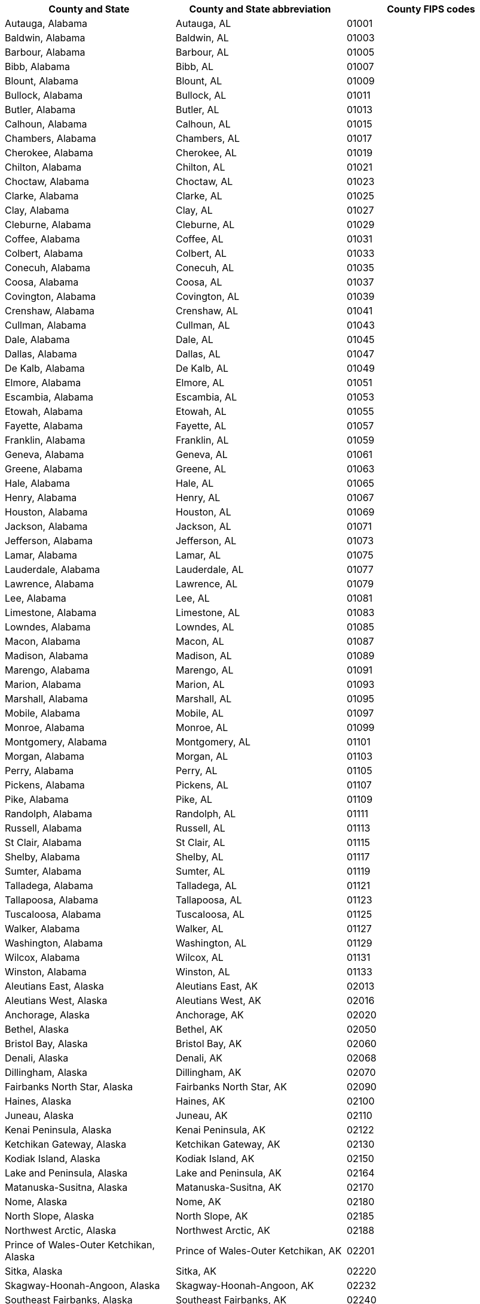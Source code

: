 [width="100%",options="header"]
|===
|County and State|County and State abbreviation|County FIPS codes
|Autauga, Alabama|Autauga, AL|01001
|Baldwin, Alabama|Baldwin, AL|01003
|Barbour, Alabama|Barbour, AL|01005
|Bibb, Alabama|Bibb, AL|01007
|Blount, Alabama|Blount, AL|01009
|Bullock, Alabama|Bullock, AL|01011
|Butler, Alabama|Butler, AL|01013
|Calhoun, Alabama|Calhoun, AL|01015
|Chambers, Alabama|Chambers, AL|01017
|Cherokee, Alabama|Cherokee, AL|01019
|Chilton, Alabama|Chilton, AL|01021
|Choctaw, Alabama|Choctaw, AL|01023
|Clarke, Alabama|Clarke, AL|01025
|Clay, Alabama|Clay, AL|01027
|Cleburne, Alabama|Cleburne, AL|01029
|Coffee, Alabama|Coffee, AL|01031
|Colbert, Alabama|Colbert, AL|01033
|Conecuh, Alabama|Conecuh, AL|01035
|Coosa, Alabama|Coosa, AL|01037
|Covington, Alabama|Covington, AL|01039
|Crenshaw, Alabama|Crenshaw, AL|01041
|Cullman, Alabama|Cullman, AL|01043
|Dale, Alabama|Dale, AL|01045
|Dallas, Alabama|Dallas, AL|01047
|De Kalb, Alabama|De Kalb, AL|01049
|Elmore, Alabama|Elmore, AL|01051
|Escambia, Alabama|Escambia, AL|01053
|Etowah, Alabama|Etowah, AL|01055
|Fayette, Alabama|Fayette, AL|01057
|Franklin, Alabama|Franklin, AL|01059
|Geneva, Alabama|Geneva, AL|01061
|Greene, Alabama|Greene, AL|01063
|Hale, Alabama|Hale, AL|01065
|Henry, Alabama|Henry, AL|01067
|Houston, Alabama|Houston, AL|01069
|Jackson, Alabama|Jackson, AL|01071
|Jefferson, Alabama|Jefferson, AL|01073
|Lamar, Alabama|Lamar, AL|01075
|Lauderdale, Alabama|Lauderdale, AL|01077
|Lawrence, Alabama|Lawrence, AL|01079
|Lee, Alabama|Lee, AL|01081
|Limestone, Alabama|Limestone, AL|01083
|Lowndes, Alabama|Lowndes, AL|01085
|Macon, Alabama|Macon, AL|01087
|Madison, Alabama|Madison, AL|01089
|Marengo, Alabama|Marengo, AL|01091
|Marion, Alabama|Marion, AL|01093
|Marshall, Alabama|Marshall, AL|01095
|Mobile, Alabama|Mobile, AL|01097
|Monroe, Alabama|Monroe, AL|01099
|Montgomery, Alabama|Montgomery, AL|01101
|Morgan, Alabama|Morgan, AL|01103
|Perry, Alabama|Perry, AL|01105
|Pickens, Alabama|Pickens, AL|01107
|Pike, Alabama|Pike, AL|01109
|Randolph, Alabama|Randolph, AL|01111
|Russell, Alabama|Russell, AL|01113
|St Clair, Alabama|St Clair, AL|01115
|Shelby, Alabama|Shelby, AL|01117
|Sumter, Alabama|Sumter, AL|01119
|Talladega, Alabama|Talladega, AL|01121
|Tallapoosa, Alabama|Tallapoosa, AL|01123
|Tuscaloosa, Alabama|Tuscaloosa, AL|01125
|Walker, Alabama|Walker, AL|01127
|Washington, Alabama|Washington, AL|01129
|Wilcox, Alabama|Wilcox, AL|01131
|Winston, Alabama|Winston, AL|01133
|Aleutians East, Alaska|Aleutians East, AK|02013
|Aleutians West, Alaska|Aleutians West, AK|02016
|Anchorage, Alaska|Anchorage, AK|02020
|Bethel, Alaska|Bethel, AK|02050
|Bristol Bay, Alaska|Bristol Bay, AK|02060
|Denali, Alaska|Denali, AK|02068
|Dillingham, Alaska|Dillingham, AK|02070
|Fairbanks North Star, Alaska|Fairbanks North Star, AK|02090
|Haines, Alaska|Haines, AK|02100
|Juneau, Alaska|Juneau, AK|02110
|Kenai Peninsula, Alaska|Kenai Peninsula, AK|02122
|Ketchikan Gateway, Alaska|Ketchikan Gateway, AK|02130
|Kodiak Island, Alaska|Kodiak Island, AK|02150
|Lake and Peninsula, Alaska|Lake and Peninsula, AK|02164
|Matanuska-Susitna, Alaska|Matanuska-Susitna, AK|02170
|Nome, Alaska|Nome, AK|02180
|North Slope, Alaska|North Slope, AK|02185
|Northwest Arctic, Alaska|Northwest Arctic, AK|02188
|Prince of Wales-Outer Ketchikan, Alaska|Prince of Wales-Outer Ketchikan, AK|02201
|Sitka, Alaska|Sitka, AK|02220
|Skagway-Hoonah-Angoon, Alaska|Skagway-Hoonah-Angoon, AK|02232
|Southeast Fairbanks, Alaska|Southeast Fairbanks, AK|02240
|Valdez-Cordova, Alaska|Valdez-Cordova, AK|02261
|Wade Hampton, Alaska|Wade Hampton, AK|02270
|Wrangell-Petersburg, Alaska|Wrangell-Petersburg, AK|02280
|Yakutat, Alaska|Yakutat, AK|02282
|Yukon-Koyukuk, Alaska|Yukon-Koyukuk, AK|02290
|Apache, Arizona|Apache, AZ|04001
|Cochise, Arizona|Cochise, AZ|04003
|Coconino, Arizona|Coconino, AZ|04005
|Gila, Arizona|Gila, AZ|04007
|Graham, Arizona|Graham, AZ|04009
|Greenlee, Arizona|Greenlee, AZ|04011
|La Paz, Arizona|La Paz, AZ|04012
|Maricopa, Arizona|Maricopa, AZ|04013
|Mohave, Arizona|Mohave, AZ|04015
|Navajo, Arizona|Navajo, AZ|04017
|Pima, Arizona|Pima, AZ|04019
|Pinal, Arizona|Pinal, AZ|04021
|Santa Cruz, Arizona|Santa Cruz, AZ|04023
|Yavapai, Arizona|Yavapai, AZ|04025
|Yuma, Arizona|Yuma, AZ|04027
|Arkansas, Arkansas|Arkansas, AR|05001
|Ashley, Arkansas|Ashley, AR|05003
|Baxter, Arkansas|Baxter, AR|05005
|Benton, Arkansas|Benton, AR|05007
|Boone, Arkansas|Boone, AR|05009
|Bradley, Arkansas|Bradley, AR|05011
|Calhoun, Arkansas|Calhoun, AR|05013
|Carroll, Arkansas|Carroll, AR|05015
|Chicot, Arkansas|Chicot, AR|05017
|Clark, Arkansas|Clark, AR|05019
|Clay, Arkansas|Clay, AR|05021
|Cleburne, Arkansas|Cleburne, AR|05023
|Cleveland, Arkansas|Cleveland, AR|05025
|Columbia, Arkansas|Columbia, AR|05027
|Conway, Arkansas|Conway, AR|05029
|Craighead, Arkansas|Craighead, AR|05031
|Crawford, Arkansas|Crawford, AR|05033
|Crittenden, Arkansas|Crittenden, AR|05035
|Cross, Arkansas|Cross, AR|05037
|Dallas, Arkansas|Dallas, AR|05039
|Desha, Arkansas|Desha, AR|05041
|Drew, Arkansas|Drew, AR|05043
|Faulkner, Arkansas|Faulkner, AR|05045
|Franklin, Arkansas|Franklin, AR|05047
|Fulton, Arkansas|Fulton, AR|05049
|Garland, Arkansas|Garland, AR|05051
|Grant, Arkansas|Grant, AR|05053
|Greene, Arkansas|Greene, AR|05055
|Hempstead, Arkansas|Hempstead, AR|05057
|Hot Spring, Arkansas|Hot Spring, AR|05059
|Howard, Arkansas|Howard, AR|05061
|Independence, Arkansas|Independence, AR|05063
|Izard, Arkansas|Izard, AR|05065
|Jackson, Arkansas|Jackson, AR|05067
|Jefferson, Arkansas|Jefferson, AR|05069
|Johnson, Arkansas|Johnson, AR|05071
|Lafayette, Arkansas|Lafayette, AR|05073
|Lawrence, Arkansas|Lawrence, AR|05075
|Lee, Arkansas|Lee, AR|05077
|Lincoln, Arkansas|Lincoln, AR|05079
|Little River, Arkansas|Little River, AR|05081
|Logan, Arkansas|Logan, AR|05083
|Lonoke, Arkansas|Lonoke, AR|05085
|Madison, Arkansas|Madison, AR|05087
|Marion, Arkansas|Marion, AR|05089
|Miller, Arkansas|Miller, AR|05091
|Mississippi, Arkansas|Mississippi, AR|05093
|Monroe, Arkansas|Monroe, AR|05095
|Montgomery, Arkansas|Montgomery, AR|05097
|Nevada, Arkansas|Nevada, AR|05099
|Newton, Arkansas|Newton, AR|05101
|Ouachita, Arkansas|Ouachita, AR|05103
|Perry, Arkansas|Perry, AR|05105
|Phillips, Arkansas|Phillips, AR|05107
|Pike, Arkansas|Pike, AR|05109
|Poinsett, Arkansas|Poinsett, AR|05111
|Polk, Arkansas|Polk, AR|05113
|Pope, Arkansas|Pope, AR|05115
|Prairie, Arkansas|Prairie, AR|05117
|Pulaski, Arkansas|Pulaski, AR|05119
|Randolph, Arkansas|Randolph, AR|05121
|St Francis, Arkansas|St Francis, AR|05123
|Saline, Arkansas|Saline, AR|05125
|Scott, Arkansas|Scott, AR|05127
|Searcy, Arkansas|Searcy, AR|05129
|Sebastian, Arkansas|Sebastian, AR|05131
|Sevier, Arkansas|Sevier, AR|05133
|Sharp, Arkansas|Sharp, AR|05135
|Stone, Arkansas|Stone, AR|05137
|Union, Arkansas|Union, AR|05139
|Van Buren, Arkansas|Van Buren, AR|05141
|Washington, Arkansas|Washington, AR|05143
|White, Arkansas|White, AR|05145
|Woodruff, Arkansas|Woodruff, AR|05147
|Yell, Arkansas|Yell, AR|05149
|Alameda, California|Alameda, CA|06001
|Alpine, California|Alpine, CA|06003
|Amador, California|Amador, CA|06005
|Butte, California|Butte, CA|06007
|Calaveras, California|Calaveras, CA|06009
|Colusa, California|Colusa, CA|06011
|Contra Costa, California|Contra Costa, CA|06013
|Del Norte, California|Del Norte, CA|06015
|El Dorado, California|El Dorado, CA|06017
|Fresno, California|Fresno, CA|06019
|Glenn, California|Glenn, CA|06021
|Humboldt, California|Humboldt, CA|06023
|Imperial, California|Imperial, CA|06025
|Inyo, California|Inyo, CA|06027
|Kern, California|Kern, CA|06029
|Kings, California|Kings, CA|06031
|Lake, California|Lake, CA|06033
|Lassen, California|Lassen, CA|06035
|Los Angeles, California|Los Angeles, CA|06037
|Madera, California|Madera, CA|06039
|Marin, California|Marin, CA|06041
|Mariposa, California|Mariposa, CA|06043
|Mendocino, California|Mendocino, CA|06045
|Merced, California|Merced, CA|06047
|Modoc, California|Modoc, CA|06049
|Mono, California|Mono, CA|06051
|Monterey, California|Monterey, CA|06053
|Napa, California|Napa, CA|06055
|Nevada, California|Nevada, CA|06057
|Orange, California|Orange, CA|06059
|Placer, California|Placer, CA|06061
|Plumas, California|Plumas, CA|06063
|Riverside, California|Riverside, CA|06065
|Sacramento, California|Sacramento, CA|06067
|San Benito, California|San Benito, CA|06069
|San Bernardino, California|San Bernardino, CA|06071
|San Diego, California|San Diego, CA|06073
|San Francisco, California|San Francisco, CA|06075
|San Joaquin, California|San Joaquin, CA|06077
|San Luis Obispo, California|San Luis Obispo, CA|06079
|San Mateo, California|San Mateo, CA|06081
|Santa Barbara, California|Santa Barbara, CA|06083
|Santa Clara, California|Santa Clara, CA|06085
|Santa Cruz, California|Santa Cruz, CA|06087
|Shasta, California|Shasta, CA|06089
|Sierra, California|Sierra, CA|06091
|Siskiyou, California|Siskiyou, CA|06093
|Solano, California|Solano, CA|06095
|Sonoma, California|Sonoma, CA|06097
|Stanislaus, California|Stanislaus, CA|06099
|Sutter, California|Sutter, CA|06101
|Tehama, California|Tehama, CA|06103
|Trinity, California|Trinity, CA|06105
|Tulare, California|Tulare, CA|06107
|Tuolumne, California|Tuolumne, CA|06109
|Ventura, California|Ventura, CA|06111
|Yolo, California|Yolo, CA|06113
|Yuba, California|Yuba, CA|06115
|Adams, Colorado|Adams, CO|08001
|Alamosa, Colorado|Alamosa, CO|08003
|Arapahoe, Colorado|Arapahoe, CO|08005
|Archuleta, Colorado|Archuleta, CO|08007
|Baca, Colorado|Baca, CO|08009
|Bent, Colorado|Bent, CO|08011
|Boulder, Colorado|Boulder, CO|08013
|Chaffee, Colorado|Chaffee, CO|08015
|Cheyenne, Colorado|Cheyenne, CO|08017
|Clear Creek, Colorado|Clear Creek, CO|08019
|Conejos, Colorado|Conejos, CO|08021
|Costilla, Colorado|Costilla, CO|08023
|Crowley, Colorado|Crowley, CO|08025
|Custer, Colorado|Custer, CO|08027
|Delta, Colorado|Delta, CO|08029
|Denver, Colorado|Denver, CO|08031
|Dolores, Colorado|Dolores, CO|08033
|Douglas, Colorado|Douglas, CO|08035
|Eagle, Colorado|Eagle, CO|08037
|Elbert, Colorado|Elbert, CO|08039
|El Paso, Colorado|El Paso, CO|08041
|Fremont, Colorado|Fremont, CO|08043
|Garfield, Colorado|Garfield, CO|08045
|Gilpin, Colorado|Gilpin, CO|08047
|Grand, Colorado|Grand, CO|08049
|Gunnison, Colorado|Gunnison, CO|08051
|Hinsdale, Colorado|Hinsdale, CO|08053
|Huerfano, Colorado|Huerfano, CO|08055
|Jackson, Colorado|Jackson, CO|08057
|Jefferson, Colorado|Jefferson, CO|08059
|Kiowa, Colorado|Kiowa, CO|08061
|Kit Carson, Colorado|Kit Carson, CO|08063
|Lake, Colorado|Lake, CO|08065
|La Plata, Colorado|La Plata, CO|08067
|Larimer, Colorado|Larimer, CO|08069
|Las Animas, Colorado|Las Animas, CO|08071
|Lincoln, Colorado|Lincoln, CO|08073
|Logan, Colorado|Logan, CO|08075
|Mesa, Colorado|Mesa, CO|08077
|Mineral, Colorado|Mineral, CO|08079
|Moffat, Colorado|Moffat, CO|08081
|Montezuma, Colorado|Montezuma, CO|08083
|Montrose, Colorado|Montrose, CO|08085
|Morgan, Colorado|Morgan, CO|08087
|Otero, Colorado|Otero, CO|08089
|Ouray, Colorado|Ouray, CO|08091
|Park, Colorado|Park, CO|08093
|Phillips, Colorado|Phillips, CO|08095
|Pitkin, Colorado|Pitkin, CO|08097
|Prowers, Colorado|Prowers, CO|08099
|Pueblo, Colorado|Pueblo, CO|08101
|Rio Blanco, Colorado|Rio Blanco, CO|08103
|Rio Grande, Colorado|Rio Grande, CO|08105
|Routt, Colorado|Routt, CO|08107
|Saguache, Colorado|Saguache, CO|08109
|San Juan, Colorado|San Juan, CO|08111
|San Miguel, Colorado|San Miguel, CO|08113
|Sedgwick, Colorado|Sedgwick, CO|08115
|Summit, Colorado|Summit, CO|08117
|Teller, Colorado|Teller, CO|08119
|Washington, Colorado|Washington, CO|08121
|Weld, Colorado|Weld, CO|08123
|Yuma, Colorado|Yuma, CO|08125
|Fairfield, Connecticut|Fairfield, CT|09001
|Hartford, Connecticut|Hartford, CT|09003
|Litchfield, Connecticut|Litchfield, CT|09005
|Middlesex, Connecticut|Middlesex, CT|09007
|New Haven, Connecticut|New Haven, CT|09009
|New London, Connecticut|New London, CT|09011
|Tolland, Connecticut|Tolland, CT|09013
|Windham, Connecticut|Windham, CT|09015
|Kent, Delaware|Kent, DE|10001
|New Castle, Delaware|New Castle, DE|10003
|Sussex, Delaware|Sussex, DE|10005
|Alachua, Florida|Alachua, FL|12001
|Baker, Florida|Baker, FL|12003
|Bay, Florida|Bay, FL|12005
|Bradford, Florida|Bradford, FL|12007
|Brevard, Florida|Brevard, FL|12009
|Broward, Florida|Broward, FL|12011
|Calhoun, Florida|Calhoun, FL|12013
|Charlotte, Florida|Charlotte, FL|12015
|Citrus, Florida|Citrus, FL|12017
|Clay, Florida|Clay, FL|12019
|Collier, Florida|Collier, FL|12021
|Columbia, Florida|Columbia, FL|12023
|Dade, Florida|Dade, FL|12025
|De Soto, Florida|De Soto, FL|12027
|Dixie, Florida|Dixie, FL|12029
|Duval, Florida|Duval, FL|12031
|Escambia, Florida|Escambia, FL|12033
|Flagler, Florida|Flagler, FL|12035
|Franklin, Florida|Franklin, FL|12037
|Gadsden, Florida|Gadsden, FL|12039
|Gilchrist, Florida|Gilchrist, FL|12041
|Glades, Florida|Glades, FL|12043
|Gulf, Florida|Gulf, FL|12045
|Hamilton, Florida|Hamilton, FL|12047
|Hardee, Florida|Hardee, FL|12049
|Hendry, Florida|Hendry, FL|12051
|Hernando, Florida|Hernando, FL|12053
|Highlands, Florida|Highlands, FL|12055
|Hillsborough, Florida|Hillsborough, FL|12057
|Holmes, Florida|Holmes, FL|12059
|Indian River, Florida|Indian River, FL|12061
|Jackson, Florida|Jackson, FL|12063
|Jefferson, Florida|Jefferson, FL|12065
|Lafayette, Florida|Lafayette, FL|12067
|Lake, Florida|Lake, FL|12069
|Lee, Florida|Lee, FL|12071
|Leon, Florida|Leon, FL|12073
|Levy, Florida|Levy, FL|12075
|Liberty, Florida|Liberty, FL|12077
|Madison, Florida|Madison, FL|12079
|Manatee, Florida|Manatee, FL|12081
|Marion, Florida|Marion, FL|12083
|Martin, Florida|Martin, FL|12085
|Monroe, Florida|Monroe, FL|12087
|Nassau, Florida|Nassau, FL|12089
|Okaloosa, Florida|Okaloosa, FL|12091
|Okeechobee, Florida|Okeechobee, FL|12093
|Orange, Florida|Orange, FL|12095
|Osceola, Florida|Osceola, FL|12097
|Palm Beach, Florida|Palm Beach, FL|12099
|Pasco, Florida|Pasco, FL|12101
|Pinellas, Florida|Pinellas, FL|12103
|Polk, Florida|Polk, FL|12105
|Putnam, Florida|Putnam, FL|12107
|St Johns, Florida|St Johns, FL|12109
|St Lucie, Florida|St Lucie, FL|12111
|Santa Rosa, Florida|Santa Rosa, FL|12113
|Sarasota, Florida|Sarasota, FL|12115
|Seminole, Florida|Seminole, FL|12117
|Sumter, Florida|Sumter, FL|12119
|Suwannee, Florida|Suwannee, FL|12121
|Taylor, Florida|Taylor, FL|12123
|Union, Florida|Union, FL|12125
|Volusia, Florida|Volusia, FL|12127
|Wakulla, Florida|Wakulla, FL|12129
|Walton, Florida|Walton, FL|12131
|Washington, Florida|Washington, FL|12133
|Appling, Georgia|Appling, GA|13001
|Atkinson, Georgia|Atkinson, GA|13003
|Bacon, Georgia|Bacon, GA|13005
|Baker, Georgia|Baker, GA|13007
|Baldwin, Georgia|Baldwin, GA|13009
|Banks, Georgia|Banks, GA|13011
|Barrow, Georgia|Barrow, GA|13013
|Bartow, Georgia|Bartow, GA|13015
|Ben Hill, Georgia|Ben Hill, GA|13017
|Berrien, Georgia|Berrien, GA|13019
|Bibb, Georgia|Bibb, GA|13021
|Bleckley, Georgia|Bleckley, GA|13023
|Brantley, Georgia|Brantley, GA|13025
|Brooks, Georgia|Brooks, GA|13027
|Bryan, Georgia|Bryan, GA|13029
|Bulloch, Georgia|Bulloch, GA|13031
|Burke, Georgia|Burke, GA|13033
|Butts, Georgia|Butts, GA|13035
|Calhoun, Georgia|Calhoun, GA|13037
|Camden, Georgia|Camden, GA|13039
|Candler, Georgia|Candler, GA|13043
|Carroll, Georgia|Carroll, GA|13045
|Catoosa, Georgia|Catoosa, GA|13047
|Charlton, Georgia|Charlton, GA|13049
|Chatham, Georgia|Chatham, GA|13051
|Chattahoochee, Georgia|Chattahoochee, GA|13053
|Chattooga, Georgia|Chattooga, GA|13055
|Cherokee, Georgia|Cherokee, GA|13057
|Clarke, Georgia|Clarke, GA|13059
|Clay, Georgia|Clay, GA|13061
|Clayton, Georgia|Clayton, GA|13063
|Clinch, Georgia|Clinch, GA|13065
|Cobb, Georgia|Cobb, GA|13067
|Coffee, Georgia|Coffee, GA|13069
|Colquitt, Georgia|Colquitt, GA|13071
|Columbia, Georgia|Columbia, GA|13073
|Cook, Georgia|Cook, GA|13075
|Coweta, Georgia|Coweta, GA|13077
|Crawford, Georgia|Crawford, GA|13079
|Crisp, Georgia|Crisp, GA|13081
|Dade, Georgia|Dade, GA|13083
|Dawson, Georgia|Dawson, GA|13085
|Decatur, Georgia|Decatur, GA|13087
|De Kalb, Georgia|De Kalb, GA|13089
|Dodge, Georgia|Dodge, GA|13091
|Dooly, Georgia|Dooly, GA|13093
|Dougherty, Georgia|Dougherty, GA|13095
|Douglas, Georgia|Douglas, GA|13097
|Early, Georgia|Early, GA|13099
|Echols, Georgia|Echols, GA|13101
|Effingham, Georgia|Effingham, GA|13103
|Elbert, Georgia|Elbert, GA|13105
|Emanuel, Georgia|Emanuel, GA|13107
|Evans, Georgia|Evans, GA|13109
|Fannin, Georgia|Fannin, GA|13111
|Fayette, Georgia|Fayette, GA|13113
|Floyd, Georgia|Floyd, GA|13115
|Forsyth, Georgia|Forsyth, GA|13117
|Franklin, Georgia|Franklin, GA|13119
|Fulton, Georgia|Fulton, GA|13121
|Gilmer, Georgia|Gilmer, GA|13123
|Glascock, Georgia|Glascock, GA|13125
|Glynn, Georgia|Glynn, GA|13127
|Gordon, Georgia|Gordon, GA|13129
|Grady, Georgia|Grady, GA|13131
|Greene, Georgia|Greene, GA|13133
|Gwinnett, Georgia|Gwinnett, GA|13135
|Habersham, Georgia|Habersham, GA|13137
|Hall, Georgia|Hall, GA|13139
|Hancock, Georgia|Hancock, GA|13141
|Haralson, Georgia|Haralson, GA|13143
|Harris, Georgia|Harris, GA|13145
|Hart, Georgia|Hart, GA|13147
|Heard, Georgia|Heard, GA|13149
|Henry, Georgia|Henry, GA|13151
|Houston, Georgia|Houston, GA|13153
|Irwin, Georgia|Irwin, GA|13155
|Jackson, Georgia|Jackson, GA|13157
|Jasper, Georgia|Jasper, GA|13159
|Jeff Davis, Georgia|Jeff Davis, GA|13161
|Jefferson, Georgia|Jefferson, GA|13163
|Jenkins, Georgia|Jenkins, GA|13165
|Johnson, Georgia|Johnson, GA|13167
|Jones, Georgia|Jones, GA|13169
|Lamar, Georgia|Lamar, GA|13171
|Lanier, Georgia|Lanier, GA|13173
|Laurens, Georgia|Laurens, GA|13175
|Lee, Georgia|Lee, GA|13177
|Liberty, Georgia|Liberty, GA|13179
|Lincoln, Georgia|Lincoln, GA|13181
|Long, Georgia|Long, GA|13183
|Lowndes, Georgia|Lowndes, GA|13185
|Lumpkin, Georgia|Lumpkin, GA|13187
|McDuffie, Georgia|McDuffie, GA|13189
|McIntosh, Georgia|McIntosh, GA|13191
|Macon, Georgia|Macon, GA|13193
|Madison, Georgia|Madison, GA|13195
|Marion, Georgia|Marion, GA|13197
|Meriwether, Georgia|Meriwether, GA|13199
|Miller, Georgia|Miller, GA|13201
|Mitchell, Georgia|Mitchell, GA|13205
|Monroe, Georgia|Monroe, GA|13207
|Montgomery, Georgia|Montgomery, GA|13209
|Morgan, Georgia|Morgan, GA|13211
|Murray, Georgia|Murray, GA|13213
|Muscogee, Georgia|Muscogee, GA|13215
|Newton, Georgia|Newton, GA|13217
|Oconee, Georgia|Oconee, GA|13219
|Oglethorpe, Georgia|Oglethorpe, GA|13221
|Paulding, Georgia|Paulding, GA|13223
|Peach, Georgia|Peach, GA|13225
|Pickens, Georgia|Pickens, GA|13227
|Pierce, Georgia|Pierce, GA|13229
|Pike, Georgia|Pike, GA|13231
|Polk, Georgia|Polk, GA|13233
|Pulaski, Georgia|Pulaski, GA|13235
|Putnam, Georgia|Putnam, GA|13237
|Quitman, Georgia|Quitman, GA|13239
|Rabun, Georgia|Rabun, GA|13241
|Randolph, Georgia|Randolph, GA|13243
|Richmond, Georgia|Richmond, GA|13245
|Rockdale, Georgia|Rockdale, GA|13247
|Schley, Georgia|Schley, GA|13249
|Screven, Georgia|Screven, GA|13251
|Seminole, Georgia|Seminole, GA|13253
|Spalding, Georgia|Spalding, GA|13255
|Stephens, Georgia|Stephens, GA|13257
|Stewart, Georgia|Stewart, GA|13259
|Sumter, Georgia|Sumter, GA|13261
|Talbot, Georgia|Talbot, GA|13263
|Taliaferro, Georgia|Taliaferro, GA|13265
|Tattnall, Georgia|Tattnall, GA|13267
|Taylor, Georgia|Taylor, GA|13269
|Telfair, Georgia|Telfair, GA|13271
|Terrell, Georgia|Terrell, GA|13273
|Thomas, Georgia|Thomas, GA|13275
|Tift, Georgia|Tift, GA|13277
|Toombs, Georgia|Toombs, GA|13279
|Towns, Georgia|Towns, GA|13281
|Treutlen, Georgia|Treutlen, GA|13283
|Troup, Georgia|Troup, GA|13285
|Turner, Georgia|Turner, GA|13287
|Twiggs, Georgia|Twiggs, GA|13289
|Union, Georgia|Union, GA|13291
|Upson, Georgia|Upson, GA|13293
|Walker, Georgia|Walker, GA|13295
|Walton, Georgia|Walton, GA|13297
|Ware, Georgia|Ware, GA|13299
|Warren, Georgia|Warren, GA|13301
|Washington, Georgia|Washington, GA|13303
|Wayne, Georgia|Wayne, GA|13305
|Webster, Georgia|Webster, GA|13307
|Wheeler, Georgia|Wheeler, GA|13309
|White, Georgia|White, GA|13311
|Whitfield, Georgia|Whitfield, GA|13313
|Wilcox, Georgia|Wilcox, GA|13315
|Wilkes, Georgia|Wilkes, GA|13317
|Wilkinson, Georgia|Wilkinson, GA|13319
|Worth, Georgia|Worth, GA|13321
|Hawaii, Hawaii|Hawaii, HI|15001
|Honolulu, Hawaii|Honolulu, HI|15003
|Kauai, Hawaii|Kauai, HI|15007
|Maui, Hawaii|Maui, HI|15009
|Ada, Idaho|Ada, ID|16001
|Adams, Idaho|Adams, ID|16003
|Bannock, Idaho|Bannock, ID|16005
|Bear Lake, Idaho|Bear Lake, ID|16007
|Benewah, Idaho|Benewah, ID|16009
|Bingham, Idaho|Bingham, ID|16011
|Blaine, Idaho|Blaine, ID|16013
|Boise, Idaho|Boise, ID|16015
|Bonner, Idaho|Bonner, ID|16017
|Bonneville, Idaho|Bonneville, ID|16019
|Boundary, Idaho|Boundary, ID|16021
|Butte, Idaho|Butte, ID|16023
|Camas, Idaho|Camas, ID|16025
|Canyon, Idaho|Canyon, ID|16027
|Caribou, Idaho|Caribou, ID|16029
|Cassia, Idaho|Cassia, ID|16031
|Clark, Idaho|Clark, ID|16033
|Clearwater, Idaho|Clearwater, ID|16035
|Custer, Idaho|Custer, ID|16037
|Elmore, Idaho|Elmore, ID|16039
|Franklin, Idaho|Franklin, ID|16041
|Fremont, Idaho|Fremont, ID|16043
|Gem, Idaho|Gem, ID|16045
|Gooding, Idaho|Gooding, ID|16047
|Idaho, Idaho|Idaho, ID|16049
|Jefferson, Idaho|Jefferson, ID|16051
|Jerome, Idaho|Jerome, ID|16053
|Kootenai, Idaho|Kootenai, ID|16055
|Latah, Idaho|Latah, ID|16057
|Lemhi, Idaho|Lemhi, ID|16059
|Lewis, Idaho|Lewis, ID|16061
|Lincoln, Idaho|Lincoln, ID|16063
|Madison, Idaho|Madison, ID|16065
|Minidoka, Idaho|Minidoka, ID|16067
|Nez Perce, Idaho|Nez Perce, ID|16069
|Oneida, Idaho|Oneida, ID|16071
|Owyhee, Idaho|Owyhee, ID|16073
|Payette, Idaho|Payette, ID|16075
|Power, Idaho|Power, ID|16077
|Shoshone, Idaho|Shoshone, ID|16079
|Teton, Idaho|Teton, ID|16081
|Twin Falls, Idaho|Twin Falls, ID|16083
|Valley, Idaho|Valley, ID|16085
|Washington, Idaho|Washington, ID|16087
|Adams, Illinois|Adams, IL|17001
|Alexander, Illinois|Alexander, IL|17003
|Bond, Illinois|Bond, IL|17005
|Boone, Illinois|Boone, IL|17007
|Brown, Illinois|Brown, IL|17009
|Bureau, Illinois|Bureau, IL|17011
|Calhoun, Illinois|Calhoun, IL|17013
|Carroll, Illinois|Carroll, IL|17015
|Cass, Illinois|Cass, IL|17017
|Champaign, Illinois|Champaign, IL|17019
|Christian, Illinois|Christian, IL|17021
|Clark, Illinois|Clark, IL|17023
|Clay, Illinois|Clay, IL|17025
|Clinton, Illinois|Clinton, IL|17027
|Coles, Illinois|Coles, IL|17029
|Cook, Illinois|Cook, IL|17031
|Crawford, Illinois|Crawford, IL|17033
|Cumberland, Illinois|Cumberland, IL|17035
|De Kalb, Illinois|De Kalb, IL|17037
|De Witt, Illinois|De Witt, IL|17039
|Douglas, Illinois|Douglas, IL|17041
|Du Page, Illinois|Du Page, IL|17043
|Edgar, Illinois|Edgar, IL|17045
|Edwards, Illinois|Edwards, IL|17047
|Effingham, Illinois|Effingham, IL|17049
|Fayette, Illinois|Fayette, IL|17051
|Ford, Illinois|Ford, IL|17053
|Franklin, Illinois|Franklin, IL|17055
|Fulton, Illinois|Fulton, IL|17057
|Gallatin, Illinois|Gallatin, IL|17059
|Greene, Illinois|Greene, IL|17061
|Grundy, Illinois|Grundy, IL|17063
|Hamilton, Illinois|Hamilton, IL|17065
|Hancock, Illinois|Hancock, IL|17067
|Hardin, Illinois|Hardin, IL|17069
|Henderson, Illinois|Henderson, IL|17071
|Henry, Illinois|Henry, IL|17073
|Iroquois, Illinois|Iroquois, IL|17075
|Jackson, Illinois|Jackson, IL|17077
|Jasper, Illinois|Jasper, IL|17079
|Jefferson, Illinois|Jefferson, IL|17081
|Jersey, Illinois|Jersey, IL|17083
|Jo Daviess, Illinois|Jo Daviess, IL|17085
|Johnson, Illinois|Johnson, IL|17087
|Kane, Illinois|Kane, IL|17089
|Kankakee, Illinois|Kankakee, IL|17091
|Kendall, Illinois|Kendall, IL|17093
|Knox, Illinois|Knox, IL|17095
|Lake, Illinois|Lake, IL|17097
|La Salle, Illinois|La Salle, IL|17099
|Lawrence, Illinois|Lawrence, IL|17101
|Lee, Illinois|Lee, IL|17103
|Livingston, Illinois|Livingston, IL|17105
|Logan, Illinois|Logan, IL|17107
|McDonough, Illinois|McDonough, IL|17109
|McHenry, Illinois|McHenry, IL|17111
|McLean, Illinois|McLean, IL|17113
|Macon, Illinois|Macon, IL|17115
|Macoupin, Illinois|Macoupin, IL|17117
|Madison, Illinois|Madison, IL|17119
|Marion, Illinois|Marion, IL|17121
|Marshall, Illinois|Marshall, IL|17123
|Mason, Illinois|Mason, IL|17125
|Massac, Illinois|Massac, IL|17127
|Menard, Illinois|Menard, IL|17129
|Mercer, Illinois|Mercer, IL|17131
|Monroe, Illinois|Monroe, IL|17133
|Montgomery, Illinois|Montgomery, IL|17135
|Morgan, Illinois|Morgan, IL|17137
|Moultrie, Illinois|Moultrie, IL|17139
|Ogle, Illinois|Ogle, IL|17141
|Peoria, Illinois|Peoria, IL|17143
|Perry, Illinois|Perry, IL|17145
|Piatt, Illinois|Piatt, IL|17147
|Pike, Illinois|Pike, IL|17149
|Pope, Illinois|Pope, IL|17151
|Pulaski, Illinois|Pulaski, IL|17153
|Putnam, Illinois|Putnam, IL|17155
|Randolph, Illinois|Randolph, IL|17157
|Richland, Illinois|Richland, IL|17159
|Rock Island, Illinois|Rock Island, IL|17161
|St Clair, Illinois|St Clair, IL|17163
|Saline, Illinois|Saline, IL|17165
|Sangamon, Illinois|Sangamon, IL|17167
|Schuyler, Illinois|Schuyler, IL|17169
|Scott, Illinois|Scott, IL|17171
|Shelby, Illinois|Shelby, IL|17173
|Stark, Illinois|Stark, IL|17175
|Stephenson, Illinois|Stephenson, IL|17177
|Tazewell, Illinois|Tazewell, IL|17179
|Union, Illinois|Union, IL|17181
|Vermilion, Illinois|Vermilion, IL|17183
|Wabash, Illinois|Wabash, IL|17185
|Warren, Illinois|Warren, IL|17187
|Washington, Illinois|Washington, IL|17189
|Wayne, Illinois|Wayne, IL|17191
|White, Illinois|White, IL|17193
|Whiteside, Illinois|Whiteside, IL|17195
|Will, Illinois|Will, IL|17197
|Williamson, Illinois|Williamson, IL|17199
|Winnebago, Illinois|Winnebago, IL|17201
|Woodford, Illinois|Woodford, IL|17203
|Adams, Indiana|Adams, IN|18001
|Allen, Indiana|Allen, IN|18003
|Bartholomew, Indiana|Bartholomew, IN|18005
|Benton, Indiana|Benton, IN|18007
|Blackford, Indiana|Blackford, IN|18009
|Boone, Indiana|Boone, IN|18011
|Brown, Indiana|Brown, IN|18013
|Carroll, Indiana|Carroll, IN|18015
|Cass, Indiana|Cass, IN|18017
|Clark, Indiana|Clark, IN|18019
|Clay, Indiana|Clay, IN|18021
|Clinton, Indiana|Clinton, IN|18023
|Crawford, Indiana|Crawford, IN|18025
|Daviess, Indiana|Daviess, IN|18027
|Dearborn, Indiana|Dearborn, IN|18029
|Decatur, Indiana|Decatur, IN|18031
|De Kalb, Indiana|De Kalb, IN|18033
|Delaware, Indiana|Delaware, IN|18035
|Dubois, Indiana|Dubois, IN|18037
|Elkhart, Indiana|Elkhart, IN|18039
|Fayette, Indiana|Fayette, IN|18041
|Floyd, Indiana|Floyd, IN|18043
|Fountain, Indiana|Fountain, IN|18045
|Franklin, Indiana|Franklin, IN|18047
|Fulton, Indiana|Fulton, IN|18049
|Gibson, Indiana|Gibson, IN|18051
|Grant, Indiana|Grant, IN|18053
|Greene, Indiana|Greene, IN|18055
|Hamilton, Indiana|Hamilton, IN|18057
|Hancock, Indiana|Hancock, IN|18059
|Harrison, Indiana|Harrison, IN|18061
|Hendricks, Indiana|Hendricks, IN|18063
|Henry, Indiana|Henry, IN|18065
|Howard, Indiana|Howard, IN|18067
|Huntington, Indiana|Huntington, IN|18069
|Jackson, Indiana|Jackson, IN|18071
|Jasper, Indiana|Jasper, IN|18073
|Jay, Indiana|Jay, IN|18075
|Jefferson, Indiana|Jefferson, IN|18077
|Jennings, Indiana|Jennings, IN|18079
|Johnson, Indiana|Johnson, IN|18081
|Knox, Indiana|Knox, IN|18083
|Kosciusko, Indiana|Kosciusko, IN|18085
|La Grange, Indiana|La Grange, IN|18087
|Lake, Indiana|Lake, IN|18089
|La Porte, Indiana|La Porte, IN|18091
|Lawrence, Indiana|Lawrence, IN|18093
|Madison, Indiana|Madison, IN|18095
|Marion, Indiana|Marion, IN|18097
|Marshall, Indiana|Marshall, IN|18099
|Martin, Indiana|Martin, IN|18101
|Miami, Indiana|Miami, IN|18103
|Monroe, Indiana|Monroe, IN|18105
|Montgomery, Indiana|Montgomery, IN|18107
|Morgan, Indiana|Morgan, IN|18109
|Newton, Indiana|Newton, IN|18111
|Noble, Indiana|Noble, IN|18113
|Ohio, Indiana|Ohio, IN|18115
|Orange, Indiana|Orange, IN|18117
|Owen, Indiana|Owen, IN|18119
|Parke, Indiana|Parke, IN|18121
|Perry, Indiana|Perry, IN|18123
|Pike, Indiana|Pike, IN|18125
|Porter, Indiana|Porter, IN|18127
|Posey, Indiana|Posey, IN|18129
|Pulaski, Indiana|Pulaski, IN|18131
|Putnam, Indiana|Putnam, IN|18133
|Randolph, Indiana|Randolph, IN|18135
|Ripley, Indiana|Ripley, IN|18137
|Rush, Indiana|Rush, IN|18139
|St Joseph, Indiana|St Joseph, IN|18141
|Scott, Indiana|Scott, IN|18143
|Shelby, Indiana|Shelby, IN|18145
|Spencer, Indiana|Spencer, IN|18147
|Starke, Indiana|Starke, IN|18149
|Steuben, Indiana|Steuben, IN|18151
|Sullivan, Indiana|Sullivan, IN|18153
|Switzerland, Indiana|Switzerland, IN|18155
|Tippecanoe, Indiana|Tippecanoe, IN|18157
|Tipton, Indiana|Tipton, IN|18159
|Union, Indiana|Union, IN|18161
|Vanderburgh, Indiana|Vanderburgh, IN|18163
|Vermillion, Indiana|Vermillion, IN|18165
|Vigo, Indiana|Vigo, IN|18167
|Wabash, Indiana|Wabash, IN|18169
|Warren, Indiana|Warren, IN|18171
|Warrick, Indiana|Warrick, IN|18173
|Washington, Indiana|Washington, IN|18175
|Wayne, Indiana|Wayne, IN|18177
|Wells, Indiana|Wells, IN|18179
|White, Indiana|White, IN|18181
|Whitley, Indiana|Whitley, IN|18183
|Adair, Iowa|Adair, IA|19001
|Adams, Iowa|Adams, IA|19003
|Allamakee, Iowa|Allamakee, IA|19005
|Appanoose, Iowa|Appanoose, IA|19007
|Audubon, Iowa|Audubon, IA|19009
|Benton, Iowa|Benton, IA|19011
|Black Hawk, Iowa|Black Hawk, IA|19013
|Boone, Iowa|Boone, IA|19015
|Bremer, Iowa|Bremer, IA|19017
|Buchanan, Iowa|Buchanan, IA|19019
|Buena Vista, Iowa|Buena Vista, IA|19021
|Butler, Iowa|Butler, IA|19023
|Calhoun, Iowa|Calhoun, IA|19025
|Carroll, Iowa|Carroll, IA|19027
|Cass, Iowa|Cass, IA|19029
|Cedar, Iowa|Cedar, IA|19031
|Cerro Gordo, Iowa|Cerro Gordo, IA|19033
|Cherokee, Iowa|Cherokee, IA|19035
|Chickasaw, Iowa|Chickasaw, IA|19037
|Clarke, Iowa|Clarke, IA|19039
|Clay, Iowa|Clay, IA|19041
|Clayton, Iowa|Clayton, IA|19043
|Clinton, Iowa|Clinton, IA|19045
|Crawford, Iowa|Crawford, IA|19047
|Dallas, Iowa|Dallas, IA|19049
|Davis, Iowa|Davis, IA|19051
|Decatur, Iowa|Decatur, IA|19053
|Delaware, Iowa|Delaware, IA|19055
|Des Moines, Iowa|Des Moines, IA|19057
|Dickinson, Iowa|Dickinson, IA|19059
|Dubuque, Iowa|Dubuque, IA|19061
|Emmet, Iowa|Emmet, IA|19063
|Fayette, Iowa|Fayette, IA|19065
|Floyd, Iowa|Floyd, IA|19067
|Franklin, Iowa|Franklin, IA|19069
|Fremont, Iowa|Fremont, IA|19071
|Greene, Iowa|Greene, IA|19073
|Grundy, Iowa|Grundy, IA|19075
|Guthrie, Iowa|Guthrie, IA|19077
|Hamilton, Iowa|Hamilton, IA|19079
|Hancock, Iowa|Hancock, IA|19081
|Hardin, Iowa|Hardin, IA|19083
|Harrison, Iowa|Harrison, IA|19085
|Henry, Iowa|Henry, IA|19087
|Howard, Iowa|Howard, IA|19089
|Humboldt, Iowa|Humboldt, IA|19091
|Ida, Iowa|Ida, IA|19093
|Iowa, Iowa|Iowa, IA|19095
|Jackson, Iowa|Jackson, IA|19097
|Jasper, Iowa|Jasper, IA|19099
|Jefferson, Iowa|Jefferson, IA|19101
|Johnson, Iowa|Johnson, IA|19103
|Jones, Iowa|Jones, IA|19105
|Keokuk, Iowa|Keokuk, IA|19107
|Kossuth, Iowa|Kossuth, IA|19109
|Lee, Iowa|Lee, IA|19111
|Linn, Iowa|Linn, IA|19113
|Louisa, Iowa|Louisa, IA|19115
|Lucas, Iowa|Lucas, IA|19117
|Lyon, Iowa|Lyon, IA|19119
|Madison, Iowa|Madison, IA|19121
|Mahaska, Iowa|Mahaska, IA|19123
|Marion, Iowa|Marion, IA|19125
|Marshall, Iowa|Marshall, IA|19127
|Mills, Iowa|Mills, IA|19129
|Mitchell, Iowa|Mitchell, IA|19131
|Monona, Iowa|Monona, IA|19133
|Monroe, Iowa|Monroe, IA|19135
|Montgomery, Iowa|Montgomery, IA|19137
|Muscatine, Iowa|Muscatine, IA|19139
|O Brien, Iowa|O Brien, IA|19141
|Osceola, Iowa|Osceola, IA|19143
|Page, Iowa|Page, IA|19145
|Palo Alto, Iowa|Palo Alto, IA|19147
|Plymouth, Iowa|Plymouth, IA|19149
|Pocahontas, Iowa|Pocahontas, IA|19151
|Polk, Iowa|Polk, IA|19153
|Pottawattamie, Iowa|Pottawattamie, IA|19155
|Poweshiek, Iowa|Poweshiek, IA|19157
|Ringgold, Iowa|Ringgold, IA|19159
|Sac, Iowa|Sac, IA|19161
|Scott, Iowa|Scott, IA|19163
|Shelby, Iowa|Shelby, IA|19165
|Sioux, Iowa|Sioux, IA|19167
|Story, Iowa|Story, IA|19169
|Tama, Iowa|Tama, IA|19171
|Taylor, Iowa|Taylor, IA|19173
|Union, Iowa|Union, IA|19175
|Van Buren, Iowa|Van Buren, IA|19177
|Wapello, Iowa|Wapello, IA|19179
|Warren, Iowa|Warren, IA|19181
|Washington, Iowa|Washington, IA|19183
|Wayne, Iowa|Wayne, IA|19185
|Webster, Iowa|Webster, IA|19187
|Winnebago, Iowa|Winnebago, IA|19189
|Winneshiek, Iowa|Winneshiek, IA|19191
|Woodbury, Iowa|Woodbury, IA|19193
|Worth, Iowa|Worth, IA|19195
|Wright, Iowa|Wright, IA|19197
|Allen, Kansas|Allen, KS|20001
|Anderson, Kansas|Anderson, KS|20003
|Atchison, Kansas|Atchison, KS|20005
|Barber, Kansas|Barber, KS|20007
|Barton, Kansas|Barton, KS|20009
|Bourbon, Kansas|Bourbon, KS|20011
|Brown, Kansas|Brown, KS|20013
|Butler, Kansas|Butler, KS|20015
|Chase, Kansas|Chase, KS|20017
|Chautauqua, Kansas|Chautauqua, KS|20019
|Cherokee, Kansas|Cherokee, KS|20021
|Cheyenne, Kansas|Cheyenne, KS|20023
|Clark, Kansas|Clark, KS|20025
|Clay, Kansas|Clay, KS|20027
|Cloud, Kansas|Cloud, KS|20029
|Coffey, Kansas|Coffey, KS|20031
|Comanche, Kansas|Comanche, KS|20033
|Cowley, Kansas|Cowley, KS|20035
|Crawford, Kansas|Crawford, KS|20037
|Decatur, Kansas|Decatur, KS|20039
|Dickinson, Kansas|Dickinson, KS|20041
|Doniphan, Kansas|Doniphan, KS|20043
|Douglas, Kansas|Douglas, KS|20045
|Edwards, Kansas|Edwards, KS|20047
|Elk, Kansas|Elk, KS|20049
|Ellis, Kansas|Ellis, KS|20051
|Ellsworth, Kansas|Ellsworth, KS|20053
|Finney, Kansas|Finney, KS|20055
|Ford, Kansas|Ford, KS|20057
|Franklin, Kansas|Franklin, KS|20059
|Geary, Kansas|Geary, KS|20061
|Gove, Kansas|Gove, KS|20063
|Graham, Kansas|Graham, KS|20065
|Grant, Kansas|Grant, KS|20067
|Gray, Kansas|Gray, KS|20069
|Greeley, Kansas|Greeley, KS|20071
|Greenwood, Kansas|Greenwood, KS|20073
|Hamilton, Kansas|Hamilton, KS|20075
|Harper, Kansas|Harper, KS|20077
|Harvey, Kansas|Harvey, KS|20079
|Haskell, Kansas|Haskell, KS|20081
|Hodgeman, Kansas|Hodgeman, KS|20083
|Jackson, Kansas|Jackson, KS|20085
|Jefferson, Kansas|Jefferson, KS|20087
|Jewell, Kansas|Jewell, KS|20089
|Johnson, Kansas|Johnson, KS|20091
|Kearny, Kansas|Kearny, KS|20093
|Kingman, Kansas|Kingman, KS|20095
|Kiowa, Kansas|Kiowa, KS|20097
|Labette, Kansas|Labette, KS|20099
|Lane, Kansas|Lane, KS|20101
|Leavenworth, Kansas|Leavenworth, KS|20103
|Lincoln, Kansas|Lincoln, KS|20105
|Linn, Kansas|Linn, KS|20107
|Logan, Kansas|Logan, KS|20109
|Lyon, Kansas|Lyon, KS|20111
|McPherson, Kansas|McPherson, KS|20113
|Marion, Kansas|Marion, KS|20115
|Marshall, Kansas|Marshall, KS|20117
|Meade, Kansas|Meade, KS|20119
|Miami, Kansas|Miami, KS|20121
|Mitchell, Kansas|Mitchell, KS|20123
|Montgomery, Kansas|Montgomery, KS|20125
|Morris, Kansas|Morris, KS|20127
|Morton, Kansas|Morton, KS|20129
|Nemaha, Kansas|Nemaha, KS|20131
|Neosho, Kansas|Neosho, KS|20133
|Ness, Kansas|Ness, KS|20135
|Norton, Kansas|Norton, KS|20137
|Osage, Kansas|Osage, KS|20139
|Osborne, Kansas|Osborne, KS|20141
|Ottawa, Kansas|Ottawa, KS|20143
|Pawnee, Kansas|Pawnee, KS|20145
|Phillips, Kansas|Phillips, KS|20147
|Pottawatomie, Kansas|Pottawatomie, KS|20149
|Pratt, Kansas|Pratt, KS|20151
|Rawlins, Kansas|Rawlins, KS|20153
|Reno, Kansas|Reno, KS|20155
|Republic, Kansas|Republic, KS|20157
|Rice, Kansas|Rice, KS|20159
|Riley, Kansas|Riley, KS|20161
|Rooks, Kansas|Rooks, KS|20163
|Rush, Kansas|Rush, KS|20165
|Russell, Kansas|Russell, KS|20167
|Saline, Kansas|Saline, KS|20169
|Scott, Kansas|Scott, KS|20171
|Sedgwick, Kansas|Sedgwick, KS|20173
|Seward, Kansas|Seward, KS|20175
|Shawnee, Kansas|Shawnee, KS|20177
|Sheridan, Kansas|Sheridan, KS|20179
|Sherman, Kansas|Sherman, KS|20181
|Smith, Kansas|Smith, KS|20183
|Stafford, Kansas|Stafford, KS|20185
|Stanton, Kansas|Stanton, KS|20187
|Stevens, Kansas|Stevens, KS|20189
|Sumner, Kansas|Sumner, KS|20191
|Thomas, Kansas|Thomas, KS|20193
|Trego, Kansas|Trego, KS|20195
|Wabaunsee, Kansas|Wabaunsee, KS|20197
|Wallace, Kansas|Wallace, KS|20199
|Washington, Kansas|Washington, KS|20201
|Wichita, Kansas|Wichita, KS|20203
|Wilson, Kansas|Wilson, KS|20205
|Woodson, Kansas|Woodson, KS|20207
|Wyandotte, Kansas|Wyandotte, KS|20209
|Adair, Kentucky|Adair, KY|21001
|Allen, Kentucky|Allen, KY|21003
|Anderson, Kentucky|Anderson, KY|21005
|Ballard, Kentucky|Ballard, KY|21007
|Barren, Kentucky|Barren, KY|21009
|Bath, Kentucky|Bath, KY|21011
|Bell, Kentucky|Bell, KY|21013
|Boone, Kentucky|Boone, KY|21015
|Bourbon, Kentucky|Bourbon, KY|21017
|Boyd, Kentucky|Boyd, KY|21019
|Boyle, Kentucky|Boyle, KY|21021
|Bracken, Kentucky|Bracken, KY|21023
|Breathitt, Kentucky|Breathitt, KY|21025
|Breckinridge, Kentucky|Breckinridge, KY|21027
|Bullitt, Kentucky|Bullitt, KY|21029
|Butler, Kentucky|Butler, KY|21031
|Caldwell, Kentucky|Caldwell, KY|21033
|Calloway, Kentucky|Calloway, KY|21035
|Campbell, Kentucky|Campbell, KY|21037
|Carlisle, Kentucky|Carlisle, KY|21039
|Carroll, Kentucky|Carroll, KY|21041
|Carter, Kentucky|Carter, KY|21043
|Casey, Kentucky|Casey, KY|21045
|Christian, Kentucky|Christian, KY|21047
|Clark, Kentucky|Clark, KY|21049
|Clay, Kentucky|Clay, KY|21051
|Clinton, Kentucky|Clinton, KY|21053
|Crittenden, Kentucky|Crittenden, KY|21055
|Cumberland, Kentucky|Cumberland, KY|21057
|Daviess, Kentucky|Daviess, KY|21059
|Edmonson, Kentucky|Edmonson, KY|21061
|Elliott, Kentucky|Elliott, KY|21063
|Estill, Kentucky|Estill, KY|21065
|Fayette, Kentucky|Fayette, KY|21067
|Fleming, Kentucky|Fleming, KY|21069
|Floyd, Kentucky|Floyd, KY|21071
|Franklin, Kentucky|Franklin, KY|21073
|Fulton, Kentucky|Fulton, KY|21075
|Gallatin, Kentucky|Gallatin, KY|21077
|Garrard, Kentucky|Garrard, KY|21079
|Grant, Kentucky|Grant, KY|21081
|Graves, Kentucky|Graves, KY|21083
|Grayson, Kentucky|Grayson, KY|21085
|Green, Kentucky|Green, KY|21087
|Greenup, Kentucky|Greenup, KY|21089
|Hancock, Kentucky|Hancock, KY|21091
|Hardin, Kentucky|Hardin, KY|21093
|Harlan, Kentucky|Harlan, KY|21095
|Harrison, Kentucky|Harrison, KY|21097
|Hart, Kentucky|Hart, KY|21099
|Henderson, Kentucky|Henderson, KY|21101
|Henry, Kentucky|Henry, KY|21103
|Hickman, Kentucky|Hickman, KY|21105
|Hopkins, Kentucky|Hopkins, KY|21107
|Jackson, Kentucky|Jackson, KY|21109
|Jefferson, Kentucky|Jefferson, KY|21111
|Jessamine, Kentucky|Jessamine, KY|21113
|Johnson, Kentucky|Johnson, KY|21115
|Kenton, Kentucky|Kenton, KY|21117
|Knott, Kentucky|Knott, KY|21119
|Knox, Kentucky|Knox, KY|21121
|Larue, Kentucky|Larue, KY|21123
|Laurel, Kentucky|Laurel, KY|21125
|Lawrence, Kentucky|Lawrence, KY|21127
|Lee, Kentucky|Lee, KY|21129
|Leslie, Kentucky|Leslie, KY|21131
|Letcher, Kentucky|Letcher, KY|21133
|Lewis, Kentucky|Lewis, KY|21135
|Lincoln, Kentucky|Lincoln, KY|21137
|Livingston, Kentucky|Livingston, KY|21139
|Logan, Kentucky|Logan, KY|21141
|Lyon, Kentucky|Lyon, KY|21143
|McCracken, Kentucky|McCracken, KY|21145
|McCreary, Kentucky|McCreary, KY|21147
|McLean, Kentucky|McLean, KY|21149
|Madison, Kentucky|Madison, KY|21151
|Magoffin, Kentucky|Magoffin, KY|21153
|Marion, Kentucky|Marion, KY|21155
|Marshall, Kentucky|Marshall, KY|21157
|Martin, Kentucky|Martin, KY|21159
|Mason, Kentucky|Mason, KY|21161
|Meade, Kentucky|Meade, KY|21163
|Menifee, Kentucky|Menifee, KY|21165
|Mercer, Kentucky|Mercer, KY|21167
|Metcalfe, Kentucky|Metcalfe, KY|21169
|Monroe, Kentucky|Monroe, KY|21171
|Montgomery, Kentucky|Montgomery, KY|21173
|Morgan, Kentucky|Morgan, KY|21175
|Muhlenberg, Kentucky|Muhlenberg, KY|21177
|Nelson, Kentucky|Nelson, KY|21179
|Nicholas, Kentucky|Nicholas, KY|21181
|Ohio, Kentucky|Ohio, KY|21183
|Oldham, Kentucky|Oldham, KY|21185
|Owen, Kentucky|Owen, KY|21187
|Owsley, Kentucky|Owsley, KY|21189
|Pendleton, Kentucky|Pendleton, KY|21191
|Perry, Kentucky|Perry, KY|21193
|Pike, Kentucky|Pike, KY|21195
|Powell, Kentucky|Powell, KY|21197
|Pulaski, Kentucky|Pulaski, KY|21199
|Robertson, Kentucky|Robertson, KY|21201
|Rockcastle, Kentucky|Rockcastle, KY|21203
|Rowan, Kentucky|Rowan, KY|21205
|Russell, Kentucky|Russell, KY|21207
|Scott, Kentucky|Scott, KY|21209
|Shelby, Kentucky|Shelby, KY|21211
|Simpson, Kentucky|Simpson, KY|21213
|Spencer, Kentucky|Spencer, KY|21215
|Taylor, Kentucky|Taylor, KY|21217
|Todd, Kentucky|Todd, KY|21219
|Trigg, Kentucky|Trigg, KY|21221
|Trimble, Kentucky|Trimble, KY|21223
|Union, Kentucky|Union, KY|21225
|Warren, Kentucky|Warren, KY|21227
|Washington, Kentucky|Washington, KY|21229
|Wayne, Kentucky|Wayne, KY|21231
|Webster, Kentucky|Webster, KY|21233
|Whitley, Kentucky|Whitley, KY|21235
|Wolfe, Kentucky|Wolfe, KY|21237
|Woodford, Kentucky|Woodford, KY|21239
|Acadia, Louisiana|Acadia, LA|22001
|Allen, Louisiana|Allen, LA|22003
|Ascension, Louisiana|Ascension, LA|22005
|Assumption, Louisiana|Assumption, LA|22007
|Avoyelles, Louisiana|Avoyelles, LA|22009
|Beauregard, Louisiana|Beauregard, LA|22011
|Bienville, Louisiana|Bienville, LA|22013
|Bossier, Louisiana|Bossier, LA|22015
|Caddo, Louisiana|Caddo, LA|22017
|Calcasieu, Louisiana|Calcasieu, LA|22019
|Caldwell, Louisiana|Caldwell, LA|22021
|Cameron, Louisiana|Cameron, LA|22023
|Catahoula, Louisiana|Catahoula, LA|22025
|Claiborne, Louisiana|Claiborne, LA|22027
|Concordia, Louisiana|Concordia, LA|22029
|De Soto, Louisiana|De Soto, LA|22031
|East Baton Rouge, Louisiana|East Baton Rouge, LA|22033
|East Carroll, Louisiana|East Carroll, LA|22035
|East Feliciana, Louisiana|East Feliciana, LA|22037
|Evangeline, Louisiana|Evangeline, LA|22039
|Franklin, Louisiana|Franklin, LA|22041
|Grant, Louisiana|Grant, LA|22043
|Iberia, Louisiana|Iberia, LA|22045
|Iberville, Louisiana|Iberville, LA|22047
|Jackson, Louisiana|Jackson, LA|22049
|Jefferson, Louisiana|Jefferson, LA|22051
|Jefferson Davis, Louisiana|Jefferson Davis, LA|22053
|Lafayette, Louisiana|Lafayette, LA|22055
|Lafourche, Louisiana|Lafourche, LA|22057
|La Salle, Louisiana|La Salle, LA|22059
|Lincoln, Louisiana|Lincoln, LA|22061
|Livingston, Louisiana|Livingston, LA|22063
|Madison, Louisiana|Madison, LA|22065
|Morehouse, Louisiana|Morehouse, LA|22067
|Natchitoches, Louisiana|Natchitoches, LA|22069
|Orleans, Louisiana|Orleans, LA|22071
|Ouachita, Louisiana|Ouachita, LA|22073
|Plaquemines, Louisiana|Plaquemines, LA|22075
|Pointe Coupee, Louisiana|Pointe Coupee, LA|22077
|Rapides, Louisiana|Rapides, LA|22079
|Red River, Louisiana|Red River, LA|22081
|Richland, Louisiana|Richland, LA|22083
|Sabine, Louisiana|Sabine, LA|22085
|St Bernard, Louisiana|St Bernard, LA|22087
|St Charles, Louisiana|St Charles, LA|22089
|St Helena, Louisiana|St Helena, LA|22091
|St James, Louisiana|St James, LA|22093
|St John the Baptist, Louisiana|St John the Baptist, LA|22095
|St Landry, Louisiana|St Landry, LA|22097
|St Martin, Louisiana|St Martin, LA|22099
|St Mary, Louisiana|St Mary, LA|22101
|St Tammany, Louisiana|St Tammany, LA|22103
|Tangipahoa, Louisiana|Tangipahoa, LA|22105
|Tensas, Louisiana|Tensas, LA|22107
|Terrebonne, Louisiana|Terrebonne, LA|22109
|Union, Louisiana|Union, LA|22111
|Vermilion, Louisiana|Vermilion, LA|22113
|Vernon, Louisiana|Vernon, LA|22115
|Washington, Louisiana|Washington, LA|22117
|Webster, Louisiana|Webster, LA|22119
|West Baton Rouge, Louisiana|West Baton Rouge, LA|22121
|West Carroll, Louisiana|West Carroll, LA|22123
|West Feliciana, Louisiana|West Feliciana, LA|22125
|Winn, Louisiana|Winn, LA|22127
|Androscoggin, Maine|Androscoggin, ME|23001
|Aroostook, Maine|Aroostook, ME|23003
|Cumberland, Maine|Cumberland, ME|23005
|Franklin, Maine|Franklin, ME|23007
|Hancock, Maine|Hancock, ME|23009
|Kennebec, Maine|Kennebec, ME|23011
|Knox, Maine|Knox, ME|23013
|Lincoln, Maine|Lincoln, ME|23015
|Oxford, Maine|Oxford, ME|23017
|Penobscot, Maine|Penobscot, ME|23019
|Piscataquis, Maine|Piscataquis, ME|23021
|Sagadahoc, Maine|Sagadahoc, ME|23023
|Somerset, Maine|Somerset, ME|23025
|Waldo, Maine|Waldo, ME|23027
|Washington, Maine|Washington, ME|23029
|York, Maine|York, ME|23031
|Allegany, Maryland|Allegany, MD|24001
|Anne Arundel, Maryland|Anne Arundel, MD|24003
|Baltimore, Maryland|Baltimore, MD|24005
|Calvert, Maryland|Calvert, MD|24009
|Caroline, Maryland|Caroline, MD|24011
|Carroll, Maryland|Carroll, MD|24013
|Cecil, Maryland|Cecil, MD|24015
|Charles, Maryland|Charles, MD|24017
|Dorchester, Maryland|Dorchester, MD|24019
|Frederick, Maryland|Frederick, MD|24021
|Garrett, Maryland|Garrett, MD|24023
|Harford, Maryland|Harford, MD|24025
|Howard, Maryland|Howard, MD|24027
|Kent, Maryland|Kent, MD|24029
|Montgomery, Maryland|Montgomery, MD|24031
|Prince Georges, Maryland|Prince Georges, MD|24033
|Queen Annes, Maryland|Queen Annes, MD|24035
|St Marys, Maryland|St Marys, MD|24037
|Somerset, Maryland|Somerset, MD|24039
|Talbot, Maryland|Talbot, MD|24041
|Washington, Maryland|Washington, MD|24043
|Wicomico, Maryland|Wicomico, MD|24045
|Worcester, Maryland|Worcester, MD|24047
|Baltimore City, Maryland|Baltimore City, MD|24510
|Barnstable, Massachusetts|Barnstable, MA|25001
|Berkshire, Massachusetts|Berkshire, MA|25003
|Bristol, Massachusetts|Bristol, MA|25005
|Dukes, Massachusetts|Dukes, MA|25007
|Essex, Massachusetts|Essex, MA|25009
|Franklin, Massachusetts|Franklin, MA|25011
|Hampden, Massachusetts|Hampden, MA|25013
|Hampshire, Massachusetts|Hampshire, MA|25015
|Middlesex, Massachusetts|Middlesex, MA|25017
|Nantucket, Massachusetts|Nantucket, MA|25019
|Norfolk, Massachusetts|Norfolk, MA|25021
|Plymouth, Massachusetts|Plymouth, MA|25023
|Suffolk, Massachusetts|Suffolk, MA|25025
|Worcester, Massachusetts|Worcester, MA|25027
|Alcona, Michigan|Alcona, MI|26001
|Alger, Michigan|Alger, MI|26003
|Allegan, Michigan|Allegan, MI|26005
|Alpena, Michigan|Alpena, MI|26007
|Antrim, Michigan|Antrim, MI|26009
|Arenac, Michigan|Arenac, MI|26011
|Baraga, Michigan|Baraga, MI|26013
|Barry, Michigan|Barry, MI|26015
|Bay, Michigan|Bay, MI|26017
|Benzie, Michigan|Benzie, MI|26019
|Berrien, Michigan|Berrien, MI|26021
|Branch, Michigan|Branch, MI|26023
|Calhoun, Michigan|Calhoun, MI|26025
|Cass, Michigan|Cass, MI|26027
|Charlevoix, Michigan|Charlevoix, MI|26029
|Cheboygan, Michigan|Cheboygan, MI|26031
|Chippewa, Michigan|Chippewa, MI|26033
|Clare, Michigan|Clare, MI|26035
|Clinton, Michigan|Clinton, MI|26037
|Crawford, Michigan|Crawford, MI|26039
|Delta, Michigan|Delta, MI|26041
|Dickinson, Michigan|Dickinson, MI|26043
|Eaton, Michigan|Eaton, MI|26045
|Emmet, Michigan|Emmet, MI|26047
|Genesee, Michigan|Genesee, MI|26049
|Gladwin, Michigan|Gladwin, MI|26051
|Gogebic, Michigan|Gogebic, MI|26053
|Grand Traverse, Michigan|Grand Traverse, MI|26055
|Gratiot, Michigan|Gratiot, MI|26057
|Hillsdale, Michigan|Hillsdale, MI|26059
|Houghton, Michigan|Houghton, MI|26061
|Huron, Michigan|Huron, MI|26063
|Ingham, Michigan|Ingham, MI|26065
|Ionia, Michigan|Ionia, MI|26067
|Iosco, Michigan|Iosco, MI|26069
|Iron, Michigan|Iron, MI|26071
|Isabella, Michigan|Isabella, MI|26073
|Jackson, Michigan|Jackson, MI|26075
|Kalamazoo, Michigan|Kalamazoo, MI|26077
|Kalkaska, Michigan|Kalkaska, MI|26079
|Kent, Michigan|Kent, MI|26081
|Keweenaw, Michigan|Keweenaw, MI|26083
|Lake, Michigan|Lake, MI|26085
|Lapeer, Michigan|Lapeer, MI|26087
|Leelanau, Michigan|Leelanau, MI|26089
|Lenawee, Michigan|Lenawee, MI|26091
|Livingston, Michigan|Livingston, MI|26093
|Luce, Michigan|Luce, MI|26095
|Mackinac, Michigan|Mackinac, MI|26097
|Macomb, Michigan|Macomb, MI|26099
|Manistee, Michigan|Manistee, MI|26101
|Marquette, Michigan|Marquette, MI|26103
|Mason, Michigan|Mason, MI|26105
|Mecosta, Michigan|Mecosta, MI|26107
|Menominee, Michigan|Menominee, MI|26109
|Midland, Michigan|Midland, MI|26111
|Missaukee, Michigan|Missaukee, MI|26113
|Monroe, Michigan|Monroe, MI|26115
|Montcalm, Michigan|Montcalm, MI|26117
|Montmorency, Michigan|Montmorency, MI|26119
|Muskegon, Michigan|Muskegon, MI|26121
|Newaygo, Michigan|Newaygo, MI|26123
|Oakland, Michigan|Oakland, MI|26125
|Oceana, Michigan|Oceana, MI|26127
|Ogemaw, Michigan|Ogemaw, MI|26129
|Ontonagon, Michigan|Ontonagon, MI|26131
|Osceola, Michigan|Osceola, MI|26133
|Oscoda, Michigan|Oscoda, MI|26135
|Otsego, Michigan|Otsego, MI|26137
|Ottawa, Michigan|Ottawa, MI|26139
|Presque Isle, Michigan|Presque Isle, MI|26141
|Roscommon, Michigan|Roscommon, MI|26143
|Saginaw, Michigan|Saginaw, MI|26145
|St Clair, Michigan|St Clair, MI|26147
|St Joseph, Michigan|St Joseph, MI|26149
|Sanilac, Michigan|Sanilac, MI|26151
|Schoolcraft, Michigan|Schoolcraft, MI|26153
|Shiawassee, Michigan|Shiawassee, MI|26155
|Tuscola, Michigan|Tuscola, MI|26157
|Van Buren, Michigan|Van Buren, MI|26159
|Washtenaw, Michigan|Washtenaw, MI|26161
|Wayne, Michigan|Wayne, MI|26163
|Wexford, Michigan|Wexford, MI|26165
|Aitkin, Minnesota|Aitkin, MN|27001
|Anoka, Minnesota|Anoka, MN|27003
|Becker, Minnesota|Becker, MN|27005
|Beltrami, Minnesota|Beltrami, MN|27007
|Benton, Minnesota|Benton, MN|27009
|Big Stone, Minnesota|Big Stone, MN|27011
|Blue Earth, Minnesota|Blue Earth, MN|27013
|Brown, Minnesota|Brown, MN|27015
|Carlton, Minnesota|Carlton, MN|27017
|Carver, Minnesota|Carver, MN|27019
|Cass, Minnesota|Cass, MN|27021
|Chippewa, Minnesota|Chippewa, MN|27023
|Chisago, Minnesota|Chisago, MN|27025
|Clay, Minnesota|Clay, MN|27027
|Clearwater, Minnesota|Clearwater, MN|27029
|Cook, Minnesota|Cook, MN|27031
|Cottonwood, Minnesota|Cottonwood, MN|27033
|Crow Wing, Minnesota|Crow Wing, MN|27035
|Dakota, Minnesota|Dakota, MN|27037
|Dodge, Minnesota|Dodge, MN|27039
|Douglas, Minnesota|Douglas, MN|27041
|Faribault, Minnesota|Faribault, MN|27043
|Fillmore, Minnesota|Fillmore, MN|27045
|Freeborn, Minnesota|Freeborn, MN|27047
|Goodhue, Minnesota|Goodhue, MN|27049
|Grant, Minnesota|Grant, MN|27051
|Hennepin, Minnesota|Hennepin, MN|27053
|Houston, Minnesota|Houston, MN|27055
|Hubbard, Minnesota|Hubbard, MN|27057
|Isanti, Minnesota|Isanti, MN|27059
|Itasca, Minnesota|Itasca, MN|27061
|Jackson, Minnesota|Jackson, MN|27063
|Kanabec, Minnesota|Kanabec, MN|27065
|Kandiyohi, Minnesota|Kandiyohi, MN|27067
|Kittson, Minnesota|Kittson, MN|27069
|Koochiching, Minnesota|Koochiching, MN|27071
|Lac qui Parle, Minnesota|Lac qui Parle, MN|27073
|Lake, Minnesota|Lake, MN|27075
|Lake of the Woods, Minnesota|Lake of the Woods, MN|27077
|Le Sueur, Minnesota|Le Sueur, MN|27079
|Lincoln, Minnesota|Lincoln, MN|27081
|Lyon, Minnesota|Lyon, MN|27083
|McLeod, Minnesota|McLeod, MN|27085
|Mahnomen, Minnesota|Mahnomen, MN|27087
|Marshall, Minnesota|Marshall, MN|27089
|Martin, Minnesota|Martin, MN|27091
|Meeker, Minnesota|Meeker, MN|27093
|Mille Lacs, Minnesota|Mille Lacs, MN|27095
|Morrison, Minnesota|Morrison, MN|27097
|Mower, Minnesota|Mower, MN|27099
|Murray, Minnesota|Murray, MN|27101
|Nicollet, Minnesota|Nicollet, MN|27103
|Nobles, Minnesota|Nobles, MN|27105
|Norman, Minnesota|Norman, MN|27107
|Olmsted, Minnesota|Olmsted, MN|27109
|Otter Tail, Minnesota|Otter Tail, MN|27111
|Pennington, Minnesota|Pennington, MN|27113
|Pine, Minnesota|Pine, MN|27115
|Pipestone, Minnesota|Pipestone, MN|27117
|Polk, Minnesota|Polk, MN|27119
|Pope, Minnesota|Pope, MN|27121
|Ramsey, Minnesota|Ramsey, MN|27123
|Red Lake, Minnesota|Red Lake, MN|27125
|Redwood, Minnesota|Redwood, MN|27127
|Renville, Minnesota|Renville, MN|27129
|Rice, Minnesota|Rice, MN|27131
|Rock, Minnesota|Rock, MN|27133
|Roseau, Minnesota|Roseau, MN|27135
|St Louis, Minnesota|St Louis, MN|27137
|Scott, Minnesota|Scott, MN|27139
|Sherburne, Minnesota|Sherburne, MN|27141
|Sibley, Minnesota|Sibley, MN|27143
|Stearns, Minnesota|Stearns, MN|27145
|Steele, Minnesota|Steele, MN|27147
|Stevens, Minnesota|Stevens, MN|27149
|Swift, Minnesota|Swift, MN|27151
|Todd, Minnesota|Todd, MN|27153
|Traverse, Minnesota|Traverse, MN|27155
|Wabasha, Minnesota|Wabasha, MN|27157
|Wadena, Minnesota|Wadena, MN|27159
|Waseca, Minnesota|Waseca, MN|27161
|Washington, Minnesota|Washington, MN|27163
|Watonwan, Minnesota|Watonwan, MN|27165
|Wilkin, Minnesota|Wilkin, MN|27167
|Winona, Minnesota|Winona, MN|27169
|Wright, Minnesota|Wright, MN|27171
|Yellow Medicine, Minnesota|Yellow Medicine, MN|27173
|Adams, Mississippi|Adams, MS|28001
|Alcorn, Mississippi|Alcorn, MS|28003
|Amite, Mississippi|Amite, MS|28005
|Attala, Mississippi|Attala, MS|28007
|Benton, Mississippi|Benton, MS|28009
|Bolivar, Mississippi|Bolivar, MS|28011
|Calhoun, Mississippi|Calhoun, MS|28013
|Carroll, Mississippi|Carroll, MS|28015
|Chickasaw, Mississippi|Chickasaw, MS|28017
|Choctaw, Mississippi|Choctaw, MS|28019
|Claiborne, Mississippi|Claiborne, MS|28021
|Clarke, Mississippi|Clarke, MS|28023
|Clay, Mississippi|Clay, MS|28025
|Coahoma, Mississippi|Coahoma, MS|28027
|Copiah, Mississippi|Copiah, MS|28029
|Covington, Mississippi|Covington, MS|28031
|De Soto, Mississippi|De Soto, MS|28033
|Forrest, Mississippi|Forrest, MS|28035
|Franklin, Mississippi|Franklin, MS|28037
|George, Mississippi|George, MS|28039
|Greene, Mississippi|Greene, MS|28041
|Grenada, Mississippi|Grenada, MS|28043
|Hancock, Mississippi|Hancock, MS|28045
|Harrison, Mississippi|Harrison, MS|28047
|Hinds, Mississippi|Hinds, MS|28049
|Holmes, Mississippi|Holmes, MS|28051
|Humphreys, Mississippi|Humphreys, MS|28053
|Issaquena, Mississippi|Issaquena, MS|28055
|Itawamba, Mississippi|Itawamba, MS|28057
|Jackson, Mississippi|Jackson, MS|28059
|Jasper, Mississippi|Jasper, MS|28061
|Jefferson, Mississippi|Jefferson, MS|28063
|Jefferson Davis, Mississippi|Jefferson Davis, MS|28065
|Jones, Mississippi|Jones, MS|28067
|Kemper, Mississippi|Kemper, MS|28069
|Lafayette, Mississippi|Lafayette, MS|28071
|Lamar, Mississippi|Lamar, MS|28073
|Lauderdale, Mississippi|Lauderdale, MS|28075
|Lawrence, Mississippi|Lawrence, MS|28077
|Leake, Mississippi|Leake, MS|28079
|Lee, Mississippi|Lee, MS|28081
|Leflore, Mississippi|Leflore, MS|28083
|Lincoln, Mississippi|Lincoln, MS|28085
|Lowndes, Mississippi|Lowndes, MS|28087
|Madison, Mississippi|Madison, MS|28089
|Marion, Mississippi|Marion, MS|28091
|Marshall, Mississippi|Marshall, MS|28093
|Monroe, Mississippi|Monroe, MS|28095
|Montgomery, Mississippi|Montgomery, MS|28097
|Neshoba, Mississippi|Neshoba, MS|28099
|Newton, Mississippi|Newton, MS|28101
|Noxubee, Mississippi|Noxubee, MS|28103
|Oktibbeha, Mississippi|Oktibbeha, MS|28105
|Panola, Mississippi|Panola, MS|28107
|Pearl River, Mississippi|Pearl River, MS|28109
|Perry, Mississippi|Perry, MS|28111
|Pike, Mississippi|Pike, MS|28113
|Pontotoc, Mississippi|Pontotoc, MS|28115
|Prentiss, Mississippi|Prentiss, MS|28117
|Quitman, Mississippi|Quitman, MS|28119
|Rankin, Mississippi|Rankin, MS|28121
|Scott, Mississippi|Scott, MS|28123
|Sharkey, Mississippi|Sharkey, MS|28125
|Simpson, Mississippi|Simpson, MS|28127
|Smith, Mississippi|Smith, MS|28129
|Stone, Mississippi|Stone, MS|28131
|Sunflower, Mississippi|Sunflower, MS|28133
|Tallahatchie, Mississippi|Tallahatchie, MS|28135
|Tate, Mississippi|Tate, MS|28137
|Tippah, Mississippi|Tippah, MS|28139
|Tishomingo, Mississippi|Tishomingo, MS|28141
|Tunica, Mississippi|Tunica, MS|28143
|Union, Mississippi|Union, MS|28145
|Walthall, Mississippi|Walthall, MS|28147
|Warren, Mississippi|Warren, MS|28149
|Washington, Mississippi|Washington, MS|28151
|Wayne, Mississippi|Wayne, MS|28153
|Webster, Mississippi|Webster, MS|28155
|Wilkinson, Mississippi|Wilkinson, MS|28157
|Winston, Mississippi|Winston, MS|28159
|Yalobusha, Mississippi|Yalobusha, MS|28161
|Yazoo, Mississippi|Yazoo, MS|28163
|Adair, Missouri|Adair, MO|29001
|Andrew, Missouri|Andrew, MO|29003
|Atchison, Missouri|Atchison, MO|29005
|Audrain, Missouri|Audrain, MO|29007
|Barry, Missouri|Barry, MO|29009
|Barton, Missouri|Barton, MO|29011
|Bates, Missouri|Bates, MO|29013
|Benton, Missouri|Benton, MO|29015
|Bollinger, Missouri|Bollinger, MO|29017
|Boone, Missouri|Boone, MO|29019
|Buchanan, Missouri|Buchanan, MO|29021
|Butler, Missouri|Butler, MO|29023
|Caldwell, Missouri|Caldwell, MO|29025
|Callaway, Missouri|Callaway, MO|29027
|Camden, Missouri|Camden, MO|29029
|Cape Girardeau, Missouri|Cape Girardeau, MO|29031
|Carroll, Missouri|Carroll, MO|29033
|Carter, Missouri|Carter, MO|29035
|Cass, Missouri|Cass, MO|29037
|Cedar, Missouri|Cedar, MO|29039
|Chariton, Missouri|Chariton, MO|29041
|Christian, Missouri|Christian, MO|29043
|Clark, Missouri|Clark, MO|29045
|Clay, Missouri|Clay, MO|29047
|Clinton, Missouri|Clinton, MO|29049
|Cole, Missouri|Cole, MO|29051
|Cooper, Missouri|Cooper, MO|29053
|Crawford, Missouri|Crawford, MO|29055
|Dade, Missouri|Dade, MO|29057
|Dallas, Missouri|Dallas, MO|29059
|Daviess, Missouri|Daviess, MO|29061
|De Kalb, Missouri|De Kalb, MO|29063
|Dent, Missouri|Dent, MO|29065
|Douglas, Missouri|Douglas, MO|29067
|Dunklin, Missouri|Dunklin, MO|29069
|Franklin, Missouri|Franklin, MO|29071
|Gasconade, Missouri|Gasconade, MO|29073
|Gentry, Missouri|Gentry, MO|29075
|Greene, Missouri|Greene, MO|29077
|Grundy, Missouri|Grundy, MO|29079
|Harrison, Missouri|Harrison, MO|29081
|Henry, Missouri|Henry, MO|29083
|Hickory, Missouri|Hickory, MO|29085
|Holt, Missouri|Holt, MO|29087
|Howard, Missouri|Howard, MO|29089
|Howell, Missouri|Howell, MO|29091
|Iron, Missouri|Iron, MO|29093
|Jackson, Missouri|Jackson, MO|29095
|Jasper, Missouri|Jasper, MO|29097
|Jefferson, Missouri|Jefferson, MO|29099
|Johnson, Missouri|Johnson, MO|29101
|Knox, Missouri|Knox, MO|29103
|Laclede, Missouri|Laclede, MO|29105
|Lafayette, Missouri|Lafayette, MO|29107
|Lawrence, Missouri|Lawrence, MO|29109
|Lewis, Missouri|Lewis, MO|29111
|Lincoln, Missouri|Lincoln, MO|29113
|Linn, Missouri|Linn, MO|29115
|Livingston, Missouri|Livingston, MO|29117
|McDonald, Missouri|McDonald, MO|29119
|Macon, Missouri|Macon, MO|29121
|Madison, Missouri|Madison, MO|29123
|Maries, Missouri|Maries, MO|29125
|Marion, Missouri|Marion, MO|29127
|Mercer, Missouri|Mercer, MO|29129
|Miller, Missouri|Miller, MO|29131
|Mississippi, Missouri|Mississippi, MO|29133
|Moniteau, Missouri|Moniteau, MO|29135
|Monroe, Missouri|Monroe, MO|29137
|Montgomery, Missouri|Montgomery, MO|29139
|Morgan, Missouri|Morgan, MO|29141
|New Madrid, Missouri|New Madrid, MO|29143
|Newton, Missouri|Newton, MO|29145
|Nodaway, Missouri|Nodaway, MO|29147
|Oregon, Missouri|Oregon, MO|29149
|Osage, Missouri|Osage, MO|29151
|Ozark, Missouri|Ozark, MO|29153
|Pemiscot, Missouri|Pemiscot, MO|29155
|Perry, Missouri|Perry, MO|29157
|Pettis, Missouri|Pettis, MO|29159
|Phelps, Missouri|Phelps, MO|29161
|Pike, Missouri|Pike, MO|29163
|Platte, Missouri|Platte, MO|29165
|Polk, Missouri|Polk, MO|29167
|Pulaski, Missouri|Pulaski, MO|29169
|Putnam, Missouri|Putnam, MO|29171
|Ralls, Missouri|Ralls, MO|29173
|Randolph, Missouri|Randolph, MO|29175
|Ray, Missouri|Ray, MO|29177
|Reynolds, Missouri|Reynolds, MO|29179
|Ripley, Missouri|Ripley, MO|29181
|St Charles, Missouri|St Charles, MO|29183
|St Clair, Missouri|St Clair, MO|29185
|Ste. Genevieve, Missouri|Ste. Genevieve, MO|29186
|St Francois, Missouri|St Francois, MO|29187
|St Louis, Missouri|St Louis, MO|29189
|Saline, Missouri|Saline, MO|29195
|Schuyler, Missouri|Schuyler, MO|29197
|Scotland, Missouri|Scotland, MO|29199
|Scott, Missouri|Scott, MO|29201
|Shannon, Missouri|Shannon, MO|29203
|Shelby, Missouri|Shelby, MO|29205
|Stoddard, Missouri|Stoddard, MO|29207
|Stone, Missouri|Stone, MO|29209
|Sullivan, Missouri|Sullivan, MO|29211
|Taney, Missouri|Taney, MO|29213
|Texas, Missouri|Texas, MO|29215
|Vernon, Missouri|Vernon, MO|29217
|Warren, Missouri|Warren, MO|29219
|Washington, Missouri|Washington, MO|29221
|Wayne, Missouri|Wayne, MO|29223
|Webster, Missouri|Webster, MO|29225
|Worth, Missouri|Worth, MO|29227
|Wright, Missouri|Wright, MO|29229
|St Louis City, Missouri|St Louis City, MO|29510
|Beaverhead, Montana|Beaverhead, MT|30001
|Big Horn, Montana|Big Horn, MT|30003
|Blaine, Montana|Blaine, MT|30005
|Broadwater, Montana|Broadwater, MT|30007
|Carbon, Montana|Carbon, MT|30009
|Carter, Montana|Carter, MT|30011
|Cascade, Montana|Cascade, MT|30013
|Chouteau, Montana|Chouteau, MT|30015
|Custer, Montana|Custer, MT|30017
|Daniels, Montana|Daniels, MT|30019
|Dawson, Montana|Dawson, MT|30021
|Deer Lodge, Montana|Deer Lodge, MT|30023
|Fallon, Montana|Fallon, MT|30025
|Fergus, Montana|Fergus, MT|30027
|Flathead, Montana|Flathead, MT|30029
|Gallatin, Montana|Gallatin, MT|30031
|Garfield, Montana|Garfield, MT|30033
|Glacier, Montana|Glacier, MT|30035
|Golden Valley, Montana|Golden Valley, MT|30037
|Granite, Montana|Granite, MT|30039
|Hill, Montana|Hill, MT|30041
|Jefferson, Montana|Jefferson, MT|30043
|Judith Basin, Montana|Judith Basin, MT|30045
|Lake, Montana|Lake, MT|30047
|Lewis and Clark, Montana|Lewis and Clark, MT|30049
|Liberty, Montana|Liberty, MT|30051
|Lincoln, Montana|Lincoln, MT|30053
|McCone, Montana|McCone, MT|30055
|Madison, Montana|Madison, MT|30057
|Meagher, Montana|Meagher, MT|30059
|Mineral, Montana|Mineral, MT|30061
|Missoula, Montana|Missoula, MT|30063
|Musselshell, Montana|Musselshell, MT|30065
|Park, Montana|Park, MT|30067
|Petroleum, Montana|Petroleum, MT|30069
|Phillips, Montana|Phillips, MT|30071
|Pondera, Montana|Pondera, MT|30073
|Powder River, Montana|Powder River, MT|30075
|Powell, Montana|Powell, MT|30077
|Prairie, Montana|Prairie, MT|30079
|Ravalli, Montana|Ravalli, MT|30081
|Richland, Montana|Richland, MT|30083
|Roosevelt, Montana|Roosevelt, MT|30085
|Rosebud, Montana|Rosebud, MT|30087
|Sanders, Montana|Sanders, MT|30089
|Sheridan, Montana|Sheridan, MT|30091
|Silver Bow, Montana|Silver Bow, MT|30093
|Stillwater, Montana|Stillwater, MT|30095
|Sweet Grass, Montana|Sweet Grass, MT|30097
|Teton, Montana|Teton, MT|30099
|Toole, Montana|Toole, MT|30101
|Treasure, Montana|Treasure, MT|30103
|Valley, Montana|Valley, MT|30105
|Wheatland, Montana|Wheatland, MT|30107
|Wibaux, Montana|Wibaux, MT|30109
|Yellowstone, Montana|Yellowstone, MT|30111
|Yellowstone Nat Park, Montana|Yellowstone Nat Park, MT|30113
|Adams, Nebraska|Adams, NE|31001
|Antelope, Nebraska|Antelope, NE|31003
|Arthur, Nebraska|Arthur, NE|31005
|Banner, Nebraska|Banner, NE|31007
|Blaine, Nebraska|Blaine, NE|31009
|Boone, Nebraska|Boone, NE|31011
|Box Butte, Nebraska|Box Butte, NE|31013
|Boyd, Nebraska|Boyd, NE|31015
|Brown, Nebraska|Brown, NE|31017
|Buffalo, Nebraska|Buffalo, NE|31019
|Burt, Nebraska|Burt, NE|31021
|Butler, Nebraska|Butler, NE|31023
|Cass, Nebraska|Cass, NE|31025
|Cedar, Nebraska|Cedar, NE|31027
|Chase, Nebraska|Chase, NE|31029
|Cherry, Nebraska|Cherry, NE|31031
|Cheyenne, Nebraska|Cheyenne, NE|31033
|Clay, Nebraska|Clay, NE|31035
|Colfax, Nebraska|Colfax, NE|31037
|Cuming, Nebraska|Cuming, NE|31039
|Custer, Nebraska|Custer, NE|31041
|Dakota, Nebraska|Dakota, NE|31043
|Dawes, Nebraska|Dawes, NE|31045
|Dawson, Nebraska|Dawson, NE|31047
|Deuel, Nebraska|Deuel, NE|31049
|Dixon, Nebraska|Dixon, NE|31051
|Dodge, Nebraska|Dodge, NE|31053
|Douglas, Nebraska|Douglas, NE|31055
|Dundy, Nebraska|Dundy, NE|31057
|Fillmore, Nebraska|Fillmore, NE|31059
|Franklin, Nebraska|Franklin, NE|31061
|Frontier, Nebraska|Frontier, NE|31063
|Furnas, Nebraska|Furnas, NE|31065
|Gage, Nebraska|Gage, NE|31067
|Garden, Nebraska|Garden, NE|31069
|Garfield, Nebraska|Garfield, NE|31071
|Gosper, Nebraska|Gosper, NE|31073
|Grant, Nebraska|Grant, NE|31075
|Greeley, Nebraska|Greeley, NE|31077
|Hall, Nebraska|Hall, NE|31079
|Hamilton, Nebraska|Hamilton, NE|31081
|Harlan, Nebraska|Harlan, NE|31083
|Hayes, Nebraska|Hayes, NE|31085
|Hitchcock, Nebraska|Hitchcock, NE|31087
|Holt, Nebraska|Holt, NE|31089
|Hooker, Nebraska|Hooker, NE|31091
|Howard, Nebraska|Howard, NE|31093
|Jefferson, Nebraska|Jefferson, NE|31095
|Johnson, Nebraska|Johnson, NE|31097
|Kearney, Nebraska|Kearney, NE|31099
|Keith, Nebraska|Keith, NE|31101
|Keya Paha, Nebraska|Keya Paha, NE|31103
|Kimball, Nebraska|Kimball, NE|31105
|Knox, Nebraska|Knox, NE|31107
|Lancaster, Nebraska|Lancaster, NE|31109
|Lincoln, Nebraska|Lincoln, NE|31111
|Logan, Nebraska|Logan, NE|31113
|Loup, Nebraska|Loup, NE|31115
|McPherson, Nebraska|McPherson, NE|31117
|Madison, Nebraska|Madison, NE|31119
|Merrick, Nebraska|Merrick, NE|31121
|Morrill, Nebraska|Morrill, NE|31123
|Nance, Nebraska|Nance, NE|31125
|Nemaha, Nebraska|Nemaha, NE|31127
|Nuckolls, Nebraska|Nuckolls, NE|31129
|Otoe, Nebraska|Otoe, NE|31131
|Pawnee, Nebraska|Pawnee, NE|31133
|Perkins, Nebraska|Perkins, NE|31135
|Phelps, Nebraska|Phelps, NE|31137
|Pierce, Nebraska|Pierce, NE|31139
|Platte, Nebraska|Platte, NE|31141
|Polk, Nebraska|Polk, NE|31143
|Red Willow, Nebraska|Red Willow, NE|31145
|Richardson, Nebraska|Richardson, NE|31147
|Rock, Nebraska|Rock, NE|31149
|Saline, Nebraska|Saline, NE|31151
|Sarpy, Nebraska|Sarpy, NE|31153
|Saunders, Nebraska|Saunders, NE|31155
|Scotts Bluff, Nebraska|Scotts Bluff, NE|31157
|Seward, Nebraska|Seward, NE|31159
|Sheridan, Nebraska|Sheridan, NE|31161
|Sherman, Nebraska|Sherman, NE|31163
|Sioux, Nebraska|Sioux, NE|31165
|Stanton, Nebraska|Stanton, NE|31167
|Thayer, Nebraska|Thayer, NE|31169
|Thomas, Nebraska|Thomas, NE|31171
|Thurston, Nebraska|Thurston, NE|31173
|Valley, Nebraska|Valley, NE|31175
|Washington, Nebraska|Washington, NE|31177
|Wayne, Nebraska|Wayne, NE|31179
|Webster, Nebraska|Webster, NE|31181
|Wheeler, Nebraska|Wheeler, NE|31183
|York, Nebraska|York, NE|31185
|Churchill, Nevada|Churchill, NV|32001
|Clark, Nevada|Clark, NV|32003
|Douglas, Nevada|Douglas, NV|32005
|Elko, Nevada|Elko, NV|32007
|Esmeralda, Nevada|Esmeralda, NV|32009
|Eureka, Nevada|Eureka, NV|32011
|Humboldt, Nevada|Humboldt, NV|32013
|Lander, Nevada|Lander, NV|32015
|Lincoln, Nevada|Lincoln, NV|32017
|Lyon, Nevada|Lyon, NV|32019
|Mineral, Nevada|Mineral, NV|32021
|Nye, Nevada|Nye, NV|32023
|Pershing, Nevada|Pershing, NV|32027
|Storey, Nevada|Storey, NV|32029
|Washoe, Nevada|Washoe, NV|32031
|White Pine, Nevada|White Pine, NV|32033
|Carson City, Nevada|Carson City, NV|32510
|Belknap, New Hampshire|Belknap, NH|33001
|Carroll, New Hampshire|Carroll, NH|33003
|Cheshire, New Hampshire|Cheshire, NH|33005
|Coos, New Hampshire|Coos, NH|33007
|Grafton, New Hampshire|Grafton, NH|33009
|Hillsborough, New Hampshire|Hillsborough, NH|33011
|Merrimack, New Hampshire|Merrimack, NH|33013
|Rockingham, New Hampshire|Rockingham, NH|33015
|Strafford, New Hampshire|Strafford, NH|33017
|Sullivan, New Hampshire|Sullivan, NH|33019
|Atlantic, New Jersey|Atlantic, NJ|34001
|Bergen, New Jersey|Bergen, NJ|34003
|Burlington, New Jersey|Burlington, NJ|34005
|Camden, New Jersey|Camden, NJ|34007
|Cape May, New Jersey|Cape May, NJ|34009
|Cumberland, New Jersey|Cumberland, NJ|34011
|Essex, New Jersey|Essex, NJ|34013
|Gloucester, New Jersey|Gloucester, NJ|34015
|Hudson, New Jersey|Hudson, NJ|34017
|Hunterdon, New Jersey|Hunterdon, NJ|34019
|Mercer, New Jersey|Mercer, NJ|34021
|Middlesex, New Jersey|Middlesex, NJ|34023
|Monmouth, New Jersey|Monmouth, NJ|34025
|Morris, New Jersey|Morris, NJ|34027
|Ocean, New Jersey|Ocean, NJ|34029
|Passaic, New Jersey|Passaic, NJ|34031
|Salem, New Jersey|Salem, NJ|34033
|Somerset, New Jersey|Somerset, NJ|34035
|Sussex, New Jersey|Sussex, NJ|34037
|Union, New Jersey|Union, NJ|34039
|Warren, New Jersey|Warren, NJ|34041
|Bernalillo, New MexiCO|0Bernalillo, NM|35001
|Catron, New MexiCO|0Catron, NM|35003
|Chaves, New MexiCO|0Chaves, NM|35005
|Cibola, New MexiCO|0Cibola, NM|35006
|Colfax, New MexiCO|0Colfax, NM|35007
|Curry, New MexiCO|0Curry, NM|35009
|De Baca, New MexiCO|0De Baca, NM|35011
|Dona Ana, New MexiCO|0Dona Ana, NM|35013
|Eddy, New MexiCO|0Eddy, NM|35015
|Grant, New MexiCO|0Grant, NM|35017
|Guadalupe, New MexiCO|0Guadalupe, NM|35019
|Harding, New MexiCO|0Harding, NM|35021
|Hidalgo, New MexiCO|0Hidalgo, NM|35023
|Lea, New MexiCO|0Lea, NM|35025
|Lincoln, New MexiCO|0Lincoln, NM|35027
|Los Alamos, New MexiCO|0Los Alamos, NM|35028
|Luna, New MexiCO|0Luna, NM|35029
|McKinley, New MexiCO|0McKinley, NM|35031
|Mora, New MexiCO|0Mora, NM|35033
|Otero, New MexiCO|0Otero, NM|35035
|Quay, New MexiCO|0Quay, NM|35037
|Rio Arriba, New MexiCO|0Rio Arriba, NM|35039
|Roosevelt, New MexiCO|0Roosevelt, NM|35041
|Sandoval, New MexiCO|0Sandoval, NM|35043
|San Juan, New MexiCO|0San Juan, NM|35045
|San Miguel, New MexiCO|0San Miguel, NM|35047
|Santa Fe, New MexiCO|0Santa Fe, NM|35049
|Sierra, New MexiCO|0Sierra, NM|35051
|Socorro, New MexiCO|0Socorro, NM|35053
|Taos, New MexiCO|0Taos, NM|35055
|Torrance, New MexiCO|0Torrance, NM|35057
|Union, New MexiCO|0Union, NM|35059
|Valencia, New MexiCO|0Valencia, NM|35061
|Albany, New York|Albany, NY|36001
|Allegany, New York|Allegany, NY|36003
|Bronx, New York|Bronx, NY|36005
|Broome, New York|Broome, NY|36007
|Cattaraugus, New York|Cattaraugus, NY|36009
|Cayuga, New York|Cayuga, NY|36011
|Chautauqua, New York|Chautauqua, NY|36013
|Chemung, New York|Chemung, NY|36015
|Chenango, New York|Chenango, NY|36017
|Clinton, New York|Clinton, NY|36019
|Columbia, New York|Columbia, NY|36021
|Cortland, New York|Cortland, NY|36023
|Delaware, New York|Delaware, NY|36025
|Dutchess, New York|Dutchess, NY|36027
|Erie, New York|Erie, NY|36029
|Essex, New York|Essex, NY|36031
|Franklin, New York|Franklin, NY|36033
|Fulton, New York|Fulton, NY|36035
|Genesee, New York|Genesee, NY|36037
|Greene, New York|Greene, NY|36039
|Hamilton, New York|Hamilton, NY|36041
|Herkimer, New York|Herkimer, NY|36043
|Jefferson, New York|Jefferson, NY|36045
|Kings, New York|Kings, NY|36047
|Lewis, New York|Lewis, NY|36049
|Livingston, New York|Livingston, NY|36051
|Madison, New York|Madison, NY|36053
|Monroe, New York|Monroe, NY|36055
|Montgomery, New York|Montgomery, NY|36057
|Nassau, New York|Nassau, NY|36059
|New York, New York|New York, NY|36061
|Niagara, New York|Niagara, NY|36063
|Oneida, New York|Oneida, NY|36065
|Onondaga, New York|Onondaga, NY|36067
|Ontario, New York|Ontario, NY|36069
|Orange, New York|Orange, NY|36071
|Orleans, New York|Orleans, NY|36073
|Oswego, New York|Oswego, NY|36075
|Otsego, New York|Otsego, NY|36077
|Putnam, New York|Putnam, NY|36079
|Queens, New York|Queens, NY|36081
|Rensselaer, New York|Rensselaer, NY|36083
|Richmond, New York|Richmond, NY|36085
|Rockland, New York|Rockland, NY|36087
|St Lawrence, New York|St Lawrence, NY|36089
|Saratoga, New York|Saratoga, NY|36091
|Schenectady, New York|Schenectady, NY|36093
|Schoharie, New York|Schoharie, NY|36095
|Schuyler, New York|Schuyler, NY|36097
|Seneca, New York|Seneca, NY|36099
|Steuben, New York|Steuben, NY|36101
|Suffolk, New York|Suffolk, NY|36103
|Sullivan, New York|Sullivan, NY|36105
|Tioga, New York|Tioga, NY|36107
|Tompkins, New York|Tompkins, NY|36109
|Ulster, New York|Ulster, NY|36111
|Warren, New York|Warren, NY|36113
|Washington, New York|Washington, NY|36115
|Wayne, New York|Wayne, NY|36117
|Westchester, New York|Westchester, NY|36119
|Wyoming, New York|Wyoming, NY|36121
|Yates, New York|Yates, NY|36123
|Alamance, North Carolina|Alamance, NC|37001
|Alexander, North Carolina|Alexander, NC|37003
|Alleghany, North Carolina|Alleghany, NC|37005
|Anson, North Carolina|Anson, NC|37007
|Ashe, North Carolina|Ashe, NC|37009
|Avery, North Carolina|Avery, NC|37011
|Beaufort, North Carolina|Beaufort, NC|37013
|Bertie, North Carolina|Bertie, NC|37015
|Bladen, North Carolina|Bladen, NC|37017
|Brunswick, North Carolina|Brunswick, NC|37019
|Buncombe, North Carolina|Buncombe, NC|37021
|Burke, North Carolina|Burke, NC|37023
|Cabarrus, North Carolina|Cabarrus, NC|37025
|Caldwell, North Carolina|Caldwell, NC|37027
|Camden, North Carolina|Camden, NC|37029
|Carteret, North Carolina|Carteret, NC|37031
|Caswell, North Carolina|Caswell, NC|37033
|Catawba, North Carolina|Catawba, NC|37035
|Chatham, North Carolina|Chatham, NC|37037
|Cherokee, North Carolina|Cherokee, NC|37039
|Chowan, North Carolina|Chowan, NC|37041
|Clay, North Carolina|Clay, NC|37043
|Cleveland, North Carolina|Cleveland, NC|37045
|Columbus, North Carolina|Columbus, NC|37047
|Craven, North Carolina|Craven, NC|37049
|Cumberland, North Carolina|Cumberland, NC|37051
|Currituck, North Carolina|Currituck, NC|37053
|Dare, North Carolina|Dare, NC|37055
|Davidson, North Carolina|Davidson, NC|37057
|Davie, North Carolina|Davie, NC|37059
|Duplin, North Carolina|Duplin, NC|37061
|Durham, North Carolina|Durham, NC|37063
|Edgecombe, North Carolina|Edgecombe, NC|37065
|Forsyth, North Carolina|Forsyth, NC|37067
|Franklin, North Carolina|Franklin, NC|37069
|Gaston, North Carolina|Gaston, NC|37071
|Gates, North Carolina|Gates, NC|37073
|Graham, North Carolina|Graham, NC|37075
|Granville, North Carolina|Granville, NC|37077
|Greene, North Carolina|Greene, NC|37079
|Guilford, North Carolina|Guilford, NC|37081
|Halifax, North Carolina|Halifax, NC|37083
|Harnett, North Carolina|Harnett, NC|37085
|Haywood, North Carolina|Haywood, NC|37087
|Henderson, North Carolina|Henderson, NC|37089
|Hertford, North Carolina|Hertford, NC|37091
|Hoke, North Carolina|Hoke, NC|37093
|Hyde, North Carolina|Hyde, NC|37095
|Iredell, North Carolina|Iredell, NC|37097
|Jackson, North Carolina|Jackson, NC|37099
|Johnston, North Carolina|Johnston, NC|37101
|Jones, North Carolina|Jones, NC|37103
|Lee, North Carolina|Lee, NC|37105
|Lenoir, North Carolina|Lenoir, NC|37107
|Lincoln, North Carolina|Lincoln, NC|37109
|McDowell, North Carolina|McDowell, NC|37111
|Macon, North Carolina|Macon, NC|37113
|Madison, North Carolina|Madison, NC|37115
|Martin, North Carolina|Martin, NC|37117
|Mecklenburg, North Carolina|Mecklenburg, NC|37119
|Mitchell, North Carolina|Mitchell, NC|37121
|Montgomery, North Carolina|Montgomery, NC|37123
|Moore, North Carolina|Moore, NC|37125
|Nash, North Carolina|Nash, NC|37127
|New Hanover, North Carolina|New Hanover, NC|37129
|Northampton, North Carolina|Northampton, NC|37131
|Onslow, North Carolina|Onslow, NC|37133
|Orange, North Carolina|Orange, NC|37135
|Pamlico, North Carolina|Pamlico, NC|37137
|Pasquotank, North Carolina|Pasquotank, NC|37139
|Pender, North Carolina|Pender, NC|37141
|Perquimans, North Carolina|Perquimans, NC|37143
|Person, North Carolina|Person, NC|37145
|Pitt, North Carolina|Pitt, NC|37147
|Polk, North Carolina|Polk, NC|37149
|Randolph, North Carolina|Randolph, NC|37151
|Richmond, North Carolina|Richmond, NC|37153
|Robeson, North Carolina|Robeson, NC|37155
|Rockingham, North Carolina|Rockingham, NC|37157
|Rowan, North Carolina|Rowan, NC|37159
|Rutherford, North Carolina|Rutherford, NC|37161
|Sampson, North Carolina|Sampson, NC|37163
|Scotland, North Carolina|Scotland, NC|37165
|Stanly, North Carolina|Stanly, NC|37167
|Stokes, North Carolina|Stokes, NC|37169
|Surry, North Carolina|Surry, NC|37171
|Swain, North Carolina|Swain, NC|37173
|Transylvania, North Carolina|Transylvania, NC|37175
|Tyrrell, North Carolina|Tyrrell, NC|37177
|Union, North Carolina|Union, NC|37179
|Vance, North Carolina|Vance, NC|37181
|Wake, North Carolina|Wake, NC|37183
|Warren, North Carolina|Warren, NC|37185
|Washington, North Carolina|Washington, NC|37187
|Watauga, North Carolina|Watauga, NC|37189
|Wayne, North Carolina|Wayne, NC|37191
|Wilkes, North Carolina|Wilkes, NC|37193
|Wilson, North Carolina|Wilson, NC|37195
|Yadkin, North Carolina|Yadkin, NC|37197
|Yancey, North Carolina|Yancey, NC|37199
|Adams, North Dakota|Adams, ND|38001
|Barnes, North Dakota|Barnes, ND|38003
|Benson, North Dakota|Benson, ND|38005
|Billings, North Dakota|Billings, ND|38007
|Bottineau, North Dakota|Bottineau, ND|38009
|Bowman, North Dakota|Bowman, ND|38011
|Burke, North Dakota|Burke, ND|38013
|Burleigh, North Dakota|Burleigh, ND|38015
|Cass, North Dakota|Cass, ND|38017
|Cavalier, North Dakota|Cavalier, ND|38019
|Dickey, North Dakota|Dickey, ND|38021
|Divide, North Dakota|Divide, ND|38023
|Dunn, North Dakota|Dunn, ND|38025
|Eddy, North Dakota|Eddy, ND|38027
|Emmons, North Dakota|Emmons, ND|38029
|Foster, North Dakota|Foster, ND|38031
|Golden Valley, North Dakota|Golden Valley, ND|38033
|Grand Forks, North Dakota|Grand Forks, ND|38035
|Grant, North Dakota|Grant, ND|38037
|Griggs, North Dakota|Griggs, ND|38039
|Hettinger, North Dakota|Hettinger, ND|38041
|Kidder, North Dakota|Kidder, ND|38043
|La Moure, North Dakota|La Moure, ND|38045
|Logan, North Dakota|Logan, ND|38047
|McHenry, North Dakota|McHenry, ND|38049
|McIntosh, North Dakota|McIntosh, ND|38051
|McKenzie, North Dakota|McKenzie, ND|38053
|McLean, North Dakota|McLean, ND|38055
|Mercer, North Dakota|Mercer, ND|38057
|Morton, North Dakota|Morton, ND|38059
|Mountrail, North Dakota|Mountrail, ND|38061
|Nelson, North Dakota|Nelson, ND|38063
|Oliver, North Dakota|Oliver, ND|38065
|Pembina, North Dakota|Pembina, ND|38067
|Pierce, North Dakota|Pierce, ND|38069
|Ramsey, North Dakota|Ramsey, ND|38071
|Ransom, North Dakota|Ransom, ND|38073
|Renville, North Dakota|Renville, ND|38075
|Richland, North Dakota|Richland, ND|38077
|Rolette, North Dakota|Rolette, ND|38079
|Sargent, North Dakota|Sargent, ND|38081
|Sheridan, North Dakota|Sheridan, ND|38083
|Sioux, North Dakota|Sioux, ND|38085
|Slope, North Dakota|Slope, ND|38087
|Stark, North Dakota|Stark, ND|38089
|Steele, North Dakota|Steele, ND|38091
|Stutsman, North Dakota|Stutsman, ND|38093
|Towner, North Dakota|Towner, ND|38095
|Traill, North Dakota|Traill, ND|38097
|Walsh, North Dakota|Walsh, ND|38099
|Ward, North Dakota|Ward, ND|38101
|Wells, North Dakota|Wells, ND|38103
|Williams, North Dakota|Williams, ND|38105
|Adams, Ohio|Adams, OH|39001
|Allen, Ohio|Allen, OH|39003
|Ashland, Ohio|Ashland, OH|39005
|Ashtabula, Ohio|Ashtabula, OH|39007
|Athens, Ohio|Athens, OH|39009
|Auglaize, Ohio|Auglaize, OH|39011
|Belmont, Ohio|Belmont, OH|39013
|Brown, Ohio|Brown, OH|39015
|Butler, Ohio|Butler, OH|39017
|Carroll, Ohio|Carroll, OH|39019
|Champaign, Ohio|Champaign, OH|39021
|Clark, Ohio|Clark, OH|39023
|Clermont, Ohio|Clermont, OH|39025
|Clinton, Ohio|Clinton, OH|39027
|Columbiana, Ohio|Columbiana, OH|39029
|Coshocton, Ohio|Coshocton, OH|39031
|Crawford, Ohio|Crawford, OH|39033
|Cuyahoga, Ohio|Cuyahoga, OH|39035
|Darke, Ohio|Darke, OH|39037
|Defiance, Ohio|Defiance, OH|39039
|Delaware, Ohio|Delaware, OH|39041
|Erie, Ohio|Erie, OH|39043
|Fairfield, Ohio|Fairfield, OH|39045
|Fayette, Ohio|Fayette, OH|39047
|Franklin, Ohio|Franklin, OH|39049
|Fulton, Ohio|Fulton, OH|39051
|Gallia, Ohio|Gallia, OH|39053
|Geauga, Ohio|Geauga, OH|39055
|Greene, Ohio|Greene, OH|39057
|Guernsey, Ohio|Guernsey, OH|39059
|Hamilton, Ohio|Hamilton, OH|39061
|Hancock, Ohio|Hancock, OH|39063
|Hardin, Ohio|Hardin, OH|39065
|Harrison, Ohio|Harrison, OH|39067
|Henry, Ohio|Henry, OH|39069
|Highland, Ohio|Highland, OH|39071
|Hocking, Ohio|Hocking, OH|39073
|Holmes, Ohio|Holmes, OH|39075
|Huron, Ohio|Huron, OH|39077
|Jackson, Ohio|Jackson, OH|39079
|Jefferson, Ohio|Jefferson, OH|39081
|Knox, Ohio|Knox, OH|39083
|Lake, Ohio|Lake, OH|39085
|Lawrence, Ohio|Lawrence, OH|39087
|Licking, Ohio|Licking, OH|39089
|Logan, Ohio|Logan, OH|39091
|Lorain, Ohio|Lorain, OH|39093
|Lucas, Ohio|Lucas, OH|39095
|Madison, Ohio|Madison, OH|39097
|Mahoning, Ohio|Mahoning, OH|39099
|Marion, Ohio|Marion, OH|39101
|Medina, Ohio|Medina, OH|39103
|Meigs, Ohio|Meigs, OH|39105
|Mercer, Ohio|Mercer, OH|39107
|Miami, Ohio|Miami, OH|39109
|Monroe, Ohio|Monroe, OH|39111
|Montgomery, Ohio|Montgomery, OH|39113
|Morgan, Ohio|Morgan, OH|39115
|Morrow, Ohio|Morrow, OH|39117
|Muskingum, Ohio|Muskingum, OH|39119
|Noble, Ohio|Noble, OH|39121
|Ottawa, Ohio|Ottawa, OH|39123
|Paulding, Ohio|Paulding, OH|39125
|Perry, Ohio|Perry, OH|39127
|Pickaway, Ohio|Pickaway, OH|39129
|Pike, Ohio|Pike, OH|39131
|Portage, Ohio|Portage, OH|39133
|Preble, Ohio|Preble, OH|39135
|Putnam, Ohio|Putnam, OH|39137
|Richland, Ohio|Richland, OH|39139
|Ross, Ohio|Ross, OH|39141
|Sandusky, Ohio|Sandusky, OH|39143
|Scioto, Ohio|Scioto, OH|39145
|Seneca, Ohio|Seneca, OH|39147
|Shelby, Ohio|Shelby, OH|39149
|Stark, Ohio|Stark, OH|39151
|Summit, Ohio|Summit, OH|39153
|Trumbull, Ohio|Trumbull, OH|39155
|Tuscarawas, Ohio|Tuscarawas, OH|39157
|Union, Ohio|Union, OH|39159
|Van Wert, Ohio|Van Wert, OH|39161
|Vinton, Ohio|Vinton, OH|39163
|Warren, Ohio|Warren, OH|39165
|Washington, Ohio|Washington, OH|39167
|Wayne, Ohio|Wayne, OH|39169
|Williams, Ohio|Williams, OH|39171
|Wood, Ohio|Wood, OH|39173
|Wyandot, Ohio|Wyandot, OH|39175
|Adair, Oklahoma|Adair, OK|40001
|Alfalfa, Oklahoma|Alfalfa, OK|40003
|Atoka, Oklahoma|Atoka, OK|40005
|Beaver, Oklahoma|Beaver, OK|40007
|Beckham, Oklahoma|Beckham, OK|40009
|Blaine, Oklahoma|Blaine, OK|40011
|Bryan, Oklahoma|Bryan, OK|40013
|Caddo, Oklahoma|Caddo, OK|40015
|Canadian, Oklahoma|Canadian, OK|40017
|Carter, Oklahoma|Carter, OK|40019
|Cherokee, Oklahoma|Cherokee, OK|40021
|Choctaw, Oklahoma|Choctaw, OK|40023
|Cimarron, Oklahoma|Cimarron, OK|40025
|Cleveland, Oklahoma|Cleveland, OK|40027
|Coal, Oklahoma|Coal, OK|40029
|Comanche, Oklahoma|Comanche, OK|40031
|Cotton, Oklahoma|Cotton, OK|40033
|Craig, Oklahoma|Craig, OK|40035
|Creek, Oklahoma|Creek, OK|40037
|Custer, Oklahoma|Custer, OK|40039
|Delaware, Oklahoma|Delaware, OK|40041
|Dewey, Oklahoma|Dewey, OK|40043
|Ellis, Oklahoma|Ellis, OK|40045
|Garfield, Oklahoma|Garfield, OK|40047
|Garvin, Oklahoma|Garvin, OK|40049
|Grady, Oklahoma|Grady, OK|40051
|Grant, Oklahoma|Grant, OK|40053
|Greer, Oklahoma|Greer, OK|40055
|Harmon, Oklahoma|Harmon, OK|40057
|Harper, Oklahoma|Harper, OK|40059
|Haskell, Oklahoma|Haskell, OK|40061
|Hughes, Oklahoma|Hughes, OK|40063
|Jackson, Oklahoma|Jackson, OK|40065
|Jefferson, Oklahoma|Jefferson, OK|40067
|Johnston, Oklahoma|Johnston, OK|40069
|Kay, Oklahoma|Kay, OK|40071
|Kingfisher, Oklahoma|Kingfisher, OK|40073
|Kiowa, Oklahoma|Kiowa, OK|40075
|Latimer, Oklahoma|Latimer, OK|40077
|Le Flore, Oklahoma|Le Flore, OK|40079
|Lincoln, Oklahoma|Lincoln, OK|40081
|Logan, Oklahoma|Logan, OK|40083
|Love, Oklahoma|Love, OK|40085
|McClain, Oklahoma|McClain, OK|40087
|McCurtain, Oklahoma|McCurtain, OK|40089
|McIntosh, Oklahoma|McIntosh, OK|40091
|Major, Oklahoma|Major, OK|40093
|Marshall, Oklahoma|Marshall, OK|40095
|Mayes, Oklahoma|Mayes, OK|40097
|Murray, Oklahoma|Murray, OK|40099
|Muskogee, Oklahoma|Muskogee, OK|40101
|Noble, Oklahoma|Noble, OK|40103
|Nowata, Oklahoma|Nowata, OK|40105
|Okfuskee, Oklahoma|Okfuskee, OK|40107
|Oklahoma, Oklahoma|Oklahoma, OK|40109
|Okmulgee, Oklahoma|Okmulgee, OK|40111
|Osage, Oklahoma|Osage, OK|40113
|Ottawa, Oklahoma|Ottawa, OK|40115
|Pawnee, Oklahoma|Pawnee, OK|40117
|Payne, Oklahoma|Payne, OK|40119
|Pittsburg, Oklahoma|Pittsburg, OK|40121
|Pontotoc, Oklahoma|Pontotoc, OK|40123
|Pottawatomie, Oklahoma|Pottawatomie, OK|40125
|Pushmataha, Oklahoma|Pushmataha, OK|40127
|Roger Mills, Oklahoma|Roger Mills, OK|40129
|Rogers, Oklahoma|Rogers, OK|40131
|Seminole, Oklahoma|Seminole, OK|40133
|Sequoyah, Oklahoma|Sequoyah, OK|40135
|Stephens, Oklahoma|Stephens, OK|40137
|Texas, Oklahoma|Texas, OK|40139
|Tillman, Oklahoma|Tillman, OK|40141
|Tulsa, Oklahoma|Tulsa, OK|40143
|Wagoner, Oklahoma|Wagoner, OK|40145
|Washington, Oklahoma|Washington, OK|40147
|Washita, Oklahoma|Washita, OK|40149
|Woods, Oklahoma|Woods, OK|40151
|Woodward, Oklahoma|Woodward, OK|40153
|Baker, Oregon|Baker, OR|41001
|Benton, Oregon|Benton, OR|41003
|Clackamas, Oregon|Clackamas, OR|41005
|Clatsop, Oregon|Clatsop, OR|41007
|Columbia, Oregon|Columbia, OR|41009
|Coos, Oregon|Coos, OR|41011
|Crook, Oregon|Crook, OR|41013
|Curry, Oregon|Curry, OR|41015
|Deschutes, Oregon|Deschutes, OR|41017
|Douglas, Oregon|Douglas, OR|41019
|Gilliam, Oregon|Gilliam, OR|41021
|Grant, Oregon|Grant, OR|41023
|Harney, Oregon|Harney, OR|41025
|Hood River, Oregon|Hood River, OR|41027
|Jackson, Oregon|Jackson, OR|41029
|Jefferson, Oregon|Jefferson, OR|41031
|Josephine, Oregon|Josephine, OR|41033
|Klamath, Oregon|Klamath, OR|41035
|Lake, Oregon|Lake, OR|41037
|Lane, Oregon|Lane, OR|41039
|Lincoln, Oregon|Lincoln, OR|41041
|Linn, Oregon|Linn, OR|41043
|Malheur, Oregon|Malheur, OR|41045
|Marion, Oregon|Marion, OR|41047
|Morrow, Oregon|Morrow, OR|41049
|Multnomah, Oregon|Multnomah, OR|41051
|Polk, Oregon|Polk, OR|41053
|Sherman, Oregon|Sherman, OR|41055
|Tillamook, Oregon|Tillamook, OR|41057
|Umatilla, Oregon|Umatilla, OR|41059
|Union, Oregon|Union, OR|41061
|Wallowa, Oregon|Wallowa, OR|41063
|Wasco, Oregon|Wasco, OR|41065
|Washington, Oregon|Washington, OR|41067
|Wheeler, Oregon|Wheeler, OR|41069
|Yamhill, Oregon|Yamhill, OR|41071
|Adams, Pennsylvania|Adams, PA|42001
|Allegheny, Pennsylvania|Allegheny, PA|42003
|Armstrong, Pennsylvania|Armstrong, PA|42005
|Beaver, Pennsylvania|Beaver, PA|42007
|Bedford, Pennsylvania|Bedford, PA|42009
|Berks, Pennsylvania|Berks, PA|42011
|Blair, Pennsylvania|Blair, PA|42013
|Bradford, Pennsylvania|Bradford, PA|42015
|Bucks, Pennsylvania|Bucks, PA|42017
|Butler, Pennsylvania|Butler, PA|42019
|Cambria, Pennsylvania|Cambria, PA|42021
|Cameron, Pennsylvania|Cameron, PA|42023
|Carbon, Pennsylvania|Carbon, PA|42025
|Centre, Pennsylvania|Centre, PA|42027
|Chester, Pennsylvania|Chester, PA|42029
|Clarion, Pennsylvania|Clarion, PA|42031
|Clearfield, Pennsylvania|Clearfield, PA|42033
|Clinton, Pennsylvania|Clinton, PA|42035
|Columbia, Pennsylvania|Columbia, PA|42037
|Crawford, Pennsylvania|Crawford, PA|42039
|Cumberland, Pennsylvania|Cumberland, PA|42041
|Dauphin, Pennsylvania|Dauphin, PA|42043
|Delaware, Pennsylvania|Delaware, PA|42045
|Elk, Pennsylvania|Elk, PA|42047
|Erie, Pennsylvania|Erie, PA|42049
|Fayette, Pennsylvania|Fayette, PA|42051
|Forest, Pennsylvania|Forest, PA|42053
|Franklin, Pennsylvania|Franklin, PA|42055
|Fulton, Pennsylvania|Fulton, PA|42057
|Greene, Pennsylvania|Greene, PA|42059
|Huntingdon, Pennsylvania|Huntingdon, PA|42061
|Indiana, Pennsylvania|Indiana, PA|42063
|Jefferson, Pennsylvania|Jefferson, PA|42065
|Juniata, Pennsylvania|Juniata, PA|42067
|Lackawanna, Pennsylvania|Lackawanna, PA|42069
|Lancaster, Pennsylvania|Lancaster, PA|42071
|Lawrence, Pennsylvania|Lawrence, PA|42073
|Lebanon, Pennsylvania|Lebanon, PA|42075
|Lehigh, Pennsylvania|Lehigh, PA|42077
|Luzerne, Pennsylvania|Luzerne, PA|42079
|Lycoming, Pennsylvania|Lycoming, PA|42081
|McKean, Pennsylvania|McKean, PA|42083
|Mercer, Pennsylvania|Mercer, PA|42085
|Mifflin, Pennsylvania|Mifflin, PA|42087
|Monroe, Pennsylvania|Monroe, PA|42089
|Montgomery, Pennsylvania|Montgomery, PA|42091
|Montour, Pennsylvania|Montour, PA|42093
|Northampton, Pennsylvania|Northampton, PA|42095
|Northumberland, Pennsylvania|Northumberland, PA|42097
|Perry, Pennsylvania|Perry, PA|42099
|Philadelphia, Pennsylvania|Philadelphia, PA|42101
|Pike, Pennsylvania|Pike, PA|42103
|Potter, Pennsylvania|Potter, PA|42105
|Schuylkill, Pennsylvania|Schuylkill, PA|42107
|Snyder, Pennsylvania|Snyder, PA|42109
|Somerset, Pennsylvania|Somerset, PA|42111
|Sullivan, Pennsylvania|Sullivan, PA|42113
|Susquehanna, Pennsylvania|Susquehanna, PA|42115
|Tioga, Pennsylvania|Tioga, PA|42117
|Union, Pennsylvania|Union, PA|42119
|Venango, Pennsylvania|Venango, PA|42121
|Warren, Pennsylvania|Warren, PA|42123
|Washington, Pennsylvania|Washington, PA|42125
|Wayne, Pennsylvania|Wayne, PA|42127
|Westmoreland, Pennsylvania|Westmoreland, PA|42129
|Wyoming, Pennsylvania|Wyoming, PA|42131
|York, Pennsylvania|York, PA|42133
|Bristol, Rhode Island|Bristol, RI|44001
|Kent, Rhode Island|Kent, RI|44003
|Newport, Rhode Island|Newport, RI|44005
|Providence, Rhode Island|Providence, RI|44007
|Washington, Rhode Island|Washington, RI|44009
|Abbeville, South Carolina|Abbeville, SC|45001
|Aiken, South Carolina|Aiken, SC|45003
|Allendale, South Carolina|Allendale, SC|45005
|Anderson, South Carolina|Anderson, SC|45007
|Bamberg, South Carolina|Bamberg, SC|45009
|Barnwell, South Carolina|Barnwell, SC|45011
|Beaufort, South Carolina|Beaufort, SC|45013
|Berkeley, South Carolina|Berkeley, SC|45015
|Calhoun, South Carolina|Calhoun, SC|45017
|Charleston, South Carolina|Charleston, SC|45019
|Cherokee, South Carolina|Cherokee, SC|45021
|Chester, South Carolina|Chester, SC|45023
|Chesterfield, South Carolina|Chesterfield, SC|45025
|Clarendon, South Carolina|Clarendon, SC|45027
|Colleton, South Carolina|Colleton, SC|45029
|Darlington, South Carolina|Darlington, SC|45031
|Dillon, South Carolina|Dillon, SC|45033
|Dorchester, South Carolina|Dorchester, SC|45035
|Edgefield, South Carolina|Edgefield, SC|45037
|Fairfield, South Carolina|Fairfield, SC|45039
|Florence, South Carolina|Florence, SC|45041
|Georgetown, South Carolina|Georgetown, SC|45043
|Greenville, South Carolina|Greenville, SC|45045
|Greenwood, South Carolina|Greenwood, SC|45047
|Hampton, South Carolina|Hampton, SC|45049
|Horry, South Carolina|Horry, SC|45051
|Jasper, South Carolina|Jasper, SC|45053
|Kershaw, South Carolina|Kershaw, SC|45055
|Lancaster, South Carolina|Lancaster, SC|45057
|Laurens, South Carolina|Laurens, SC|45059
|Lee, South Carolina|Lee, SC|45061
|Lexington, South Carolina|Lexington, SC|45063
|McCormick, South Carolina|McCormick, SC|45065
|Marion, South Carolina|Marion, SC|45067
|Marlboro, South Carolina|Marlboro, SC|45069
|Newberry, South Carolina|Newberry, SC|45071
|Oconee, South Carolina|Oconee, SC|45073
|Orangeburg, South Carolina|Orangeburg, SC|45075
|Pickens, South Carolina|Pickens, SC|45077
|Richland, South Carolina|Richland, SC|45079
|Saluda, South Carolina|Saluda, SC|45081
|Spartanburg, South Carolina|Spartanburg, SC|45083
|Sumter, South Carolina|Sumter, SC|45085
|Union, South Carolina|Union, SC|45087
|Williamsburg, South Carolina|Williamsburg, SC|45089
|York, South Carolina|York, SC|45091
|Aurora, South Dakota|Aurora, SD|46003
|Beadle, South Dakota|Beadle, SD|46005
|Bennett, South Dakota|Bennett, SD|46007
|Bon Homme, South Dakota|Bon Homme, SD|46009
|Brookings, South Dakota|Brookings, SD|46011
|Brown, South Dakota|Brown, SD|46013
|Brule, South Dakota|Brule, SD|46015
|Buffalo, South Dakota|Buffalo, SD|46017
|Butte, South Dakota|Butte, SD|46019
|Campbell, South Dakota|Campbell, SD|46021
|Charles Mix, South Dakota|Charles Mix, SD|46023
|Clark, South Dakota|Clark, SD|46025
|Clay, South Dakota|Clay, SD|46027
|Codington, South Dakota|Codington, SD|46029
|Corson, South Dakota|Corson, SD|46031
|Custer, South Dakota|Custer, SD|46033
|Davison, South Dakota|Davison, SD|46035
|Day, South Dakota|Day, SD|46037
|Deuel, South Dakota|Deuel, SD|46039
|Dewey, South Dakota|Dewey, SD|46041
|Douglas, South Dakota|Douglas, SD|46043
|Edmunds, South Dakota|Edmunds, SD|46045
|Fall River, South Dakota|Fall River, SD|46047
|Faulk, South Dakota|Faulk, SD|46049
|Grant, South Dakota|Grant, SD|46051
|Gregory, South Dakota|Gregory, SD|46053
|Haakon, South Dakota|Haakon, SD|46055
|Hamlin, South Dakota|Hamlin, SD|46057
|Hand, South Dakota|Hand, SD|46059
|Hanson, South Dakota|Hanson, SD|46061
|Harding, South Dakota|Harding, SD|46063
|Hughes, South Dakota|Hughes, SD|46065
|Hutchinson, South Dakota|Hutchinson, SD|46067
|Hyde, South Dakota|Hyde, SD|46069
|Jackson, South Dakota|Jackson, SD|46071
|Jerauld, South Dakota|Jerauld, SD|46073
|Jones, South Dakota|Jones, SD|46075
|Kingsbury, South Dakota|Kingsbury, SD|46077
|Lake, South Dakota|Lake, SD|46079
|Lawrence, South Dakota|Lawrence, SD|46081
|Lincoln, South Dakota|Lincoln, SD|46083
|Lyman, South Dakota|Lyman, SD|46085
|McCook, South Dakota|McCook, SD|46087
|McPherson, South Dakota|McPherson, SD|46089
|Marshall, South Dakota|Marshall, SD|46091
|Meade, South Dakota|Meade, SD|46093
|Mellette, South Dakota|Mellette, SD|46095
|Miner, South Dakota|Miner, SD|46097
|Minnehaha, South Dakota|Minnehaha, SD|46099
|Moody, South Dakota|Moody, SD|46101
|Pennington, South Dakota|Pennington, SD|46103
|Perkins, South Dakota|Perkins, SD|46105
|Potter, South Dakota|Potter, SD|46107
|Roberts, South Dakota|Roberts, SD|46109
|Sanborn, South Dakota|Sanborn, SD|46111
|Shannon, South Dakota|Shannon, SD|46113
|Spink, South Dakota|Spink, SD|46115
|Stanley, South Dakota|Stanley, SD|46117
|Sully, South Dakota|Sully, SD|46119
|Todd, South Dakota|Todd, SD|46121
|Tripp, South Dakota|Tripp, SD|46123
|Turner, South Dakota|Turner, SD|46125
|Union, South Dakota|Union, SD|46127
|Walworth, South Dakota|Walworth, SD|46129
|Yankton, South Dakota|Yankton, SD|46135
|Ziebach, South Dakota|Ziebach, SD|46137
|Anderson, Tennessee|Anderson, TN|47001
|Bedford, Tennessee|Bedford, TN|47003
|Benton, Tennessee|Benton, TN|47005
|Bledsoe, Tennessee|Bledsoe, TN|47007
|Blount, Tennessee|Blount, TN|47009
|Bradley, Tennessee|Bradley, TN|47011
|Campbell, Tennessee|Campbell, TN|47013
|Cannon, Tennessee|Cannon, TN|47015
|Carroll, Tennessee|Carroll, TN|47017
|Carter, Tennessee|Carter, TN|47019
|Cheatham, Tennessee|Cheatham, TN|47021
|Chester, Tennessee|Chester, TN|47023
|Claiborne, Tennessee|Claiborne, TN|47025
|Clay, Tennessee|Clay, TN|47027
|Cocke, Tennessee|Cocke, TN|47029
|Coffee, Tennessee|Coffee, TN|47031
|Crockett, Tennessee|Crockett, TN|47033
|Cumberland, Tennessee|Cumberland, TN|47035
|Davidson, Tennessee|Davidson, TN|47037
|Decatur, Tennessee|Decatur, TN|47039
|De Kalb, Tennessee|De Kalb, TN|47041
|Dickson, Tennessee|Dickson, TN|47043
|Dyer, Tennessee|Dyer, TN|47045
|Fayette, Tennessee|Fayette, TN|47047
|Fentress, Tennessee|Fentress, TN|47049
|Franklin, Tennessee|Franklin, TN|47051
|Gibson, Tennessee|Gibson, TN|47053
|Giles, Tennessee|Giles, TN|47055
|Grainger, Tennessee|Grainger, TN|47057
|Greene, Tennessee|Greene, TN|47059
|Grundy, Tennessee|Grundy, TN|47061
|Hamblen, Tennessee|Hamblen, TN|47063
|Hamilton, Tennessee|Hamilton, TN|47065
|Hancock, Tennessee|Hancock, TN|47067
|Hardeman, Tennessee|Hardeman, TN|47069
|Hardin, Tennessee|Hardin, TN|47071
|Hawkins, Tennessee|Hawkins, TN|47073
|Haywood, Tennessee|Haywood, TN|47075
|Henderson, Tennessee|Henderson, TN|47077
|Henry, Tennessee|Henry, TN|47079
|Hickman, Tennessee|Hickman, TN|47081
|Houston, Tennessee|Houston, TN|47083
|Humphreys, Tennessee|Humphreys, TN|47085
|Jackson, Tennessee|Jackson, TN|47087
|Jefferson, Tennessee|Jefferson, TN|47089
|Johnson, Tennessee|Johnson, TN|47091
|Knox, Tennessee|Knox, TN|47093
|Lake, Tennessee|Lake, TN|47095
|Lauderdale, Tennessee|Lauderdale, TN|47097
|Lawrence, Tennessee|Lawrence, TN|47099
|Lewis, Tennessee|Lewis, TN|47101
|Lincoln, Tennessee|Lincoln, TN|47103
|Loudon, Tennessee|Loudon, TN|47105
|McMinn, Tennessee|McMinn, TN|47107
|McNairy, Tennessee|McNairy, TN|47109
|Macon, Tennessee|Macon, TN|47111
|Madison, Tennessee|Madison, TN|47113
|Marion, Tennessee|Marion, TN|47115
|Marshall, Tennessee|Marshall, TN|47117
|Maury, Tennessee|Maury, TN|47119
|Meigs, Tennessee|Meigs, TN|47121
|Monroe, Tennessee|Monroe, TN|47123
|Montgomery, Tennessee|Montgomery, TN|47125
|Moore, Tennessee|Moore, TN|47127
|Morgan, Tennessee|Morgan, TN|47129
|Obion, Tennessee|Obion, TN|47131
|Overton, Tennessee|Overton, TN|47133
|Perry, Tennessee|Perry, TN|47135
|Pickett, Tennessee|Pickett, TN|47137
|Polk, Tennessee|Polk, TN|47139
|Putnam, Tennessee|Putnam, TN|47141
|Rhea, Tennessee|Rhea, TN|47143
|Roane, Tennessee|Roane, TN|47145
|Robertson, Tennessee|Robertson, TN|47147
|Rutherford, Tennessee|Rutherford, TN|47149
|Scott, Tennessee|Scott, TN|47151
|Sequatchie, Tennessee|Sequatchie, TN|47153
|Sevier, Tennessee|Sevier, TN|47155
|Shelby, Tennessee|Shelby, TN|47157
|Smith, Tennessee|Smith, TN|47159
|Stewart, Tennessee|Stewart, TN|47161
|Sullivan, Tennessee|Sullivan, TN|47163
|Sumner, Tennessee|Sumner, TN|47165
|Tipton, Tennessee|Tipton, TN|47167
|Trousdale, Tennessee|Trousdale, TN|47169
|Unicoi, Tennessee|Unicoi, TN|47171
|Union, Tennessee|Union, TN|47173
|Van Buren, Tennessee|Van Buren, TN|47175
|Warren, Tennessee|Warren, TN|47177
|Washington, Tennessee|Washington, TN|47179
|Wayne, Tennessee|Wayne, TN|47181
|Weakley, Tennessee|Weakley, TN|47183
|White, Tennessee|White, TN|47185
|Williamson, Tennessee|Williamson, TN|47187
|Wilson, Tennessee|Wilson, TN|47189
|Anderson, Texas|Anderson, TX|48001
|Andrews, Texas|Andrews, TX|48003
|Angelina, Texas|Angelina, TX|48005
|Aransas, Texas|Aransas, TX|48007
|Archer, Texas|Archer, TX|48009
|Armstrong, Texas|Armstrong, TX|48011
|Atascosa, Texas|Atascosa, TX|48013
|Austin, Texas|Austin, TX|48015
|Bailey, Texas|Bailey, TX|48017
|Bandera, Texas|Bandera, TX|48019
|Bastrop, Texas|Bastrop, TX|48021
|Baylor, Texas|Baylor, TX|48023
|Bee, Texas|Bee, TX|48025
|Bell, Texas|Bell, TX|48027
|Bexar, Texas|Bexar, TX|48029
|Blanco, Texas|Blanco, TX|48031
|Borden, Texas|Borden, TX|48033
|Bosque, Texas|Bosque, TX|48035
|Bowie, Texas|Bowie, TX|48037
|Brazoria, Texas|Brazoria, TX|48039
|Brazos, Texas|Brazos, TX|48041
|Brewster, Texas|Brewster, TX|48043
|Briscoe, Texas|Briscoe, TX|48045
|Brooks, Texas|Brooks, TX|48047
|Brown, Texas|Brown, TX|48049
|Burleson, Texas|Burleson, TX|48051
|Burnet, Texas|Burnet, TX|48053
|Caldwell, Texas|Caldwell, TX|48055
|Calhoun, Texas|Calhoun, TX|48057
|Callahan, Texas|Callahan, TX|48059
|Cameron, Texas|Cameron, TX|48061
|Camp, Texas|Camp, TX|48063
|Carson, Texas|Carson, TX|48065
|Cass, Texas|Cass, TX|48067
|Castro, Texas|Castro, TX|48069
|Chambers, Texas|Chambers, TX|48071
|Cherokee, Texas|Cherokee, TX|48073
|Childress, Texas|Childress, TX|48075
|Clay, Texas|Clay, TX|48077
|Cochran, Texas|Cochran, TX|48079
|Coke, Texas|Coke, TX|48081
|Coleman, Texas|Coleman, TX|48083
|Collin, Texas|Collin, TX|48085
|Collingsworth, Texas|Collingsworth, TX|48087
|Colorado, Texas|Colorado, TX|48089
|Comal, Texas|Comal, TX|48091
|Comanche, Texas|Comanche, TX|48093
|Concho, Texas|Concho, TX|48095
|Cooke, Texas|Cooke, TX|48097
|Coryell, Texas|Coryell, TX|48099
|Cottle, Texas|Cottle, TX|48101
|Crane, Texas|Crane, TX|48103
|Crockett, Texas|Crockett, TX|48105
|Crosby, Texas|Crosby, TX|48107
|Culberson, Texas|Culberson, TX|48109
|Dallam, Texas|Dallam, TX|48111
|Dallas, Texas|Dallas, TX|48113
|Dawson, Texas|Dawson, TX|48115
|Deaf Smith, Texas|Deaf Smith, TX|48117
|Delta, Texas|Delta, TX|48119
|Denton, Texas|Denton, TX|48121
|De Witt, Texas|De Witt, TX|48123
|Dickens, Texas|Dickens, TX|48125
|Dimmit, Texas|Dimmit, TX|48127
|Donley, Texas|Donley, TX|48129
|Duval, Texas|Duval, TX|48131
|Eastland, Texas|Eastland, TX|48133
|Ector, Texas|Ector, TX|48135
|Edwards, Texas|Edwards, TX|48137
|Ellis, Texas|Ellis, TX|48139
|El Paso, Texas|El Paso, TX|48141
|Erath, Texas|Erath, TX|48143
|Falls, Texas|Falls, TX|48145
|Fannin, Texas|Fannin, TX|48147
|Fayette, Texas|Fayette, TX|48149
|Fisher, Texas|Fisher, TX|48151
|Floyd, Texas|Floyd, TX|48153
|Foard, Texas|Foard, TX|48155
|Fort Bend, Texas|Fort Bend, TX|48157
|Franklin, Texas|Franklin, TX|48159
|Freestone, Texas|Freestone, TX|48161
|Frio, Texas|Frio, TX|48163
|Gaines, Texas|Gaines, TX|48165
|Galveston, Texas|Galveston, TX|48167
|Garza, Texas|Garza, TX|48169
|Gillespie, Texas|Gillespie, TX|48171
|Glasscock, Texas|Glasscock, TX|48173
|Goliad, Texas|Goliad, TX|48175
|Gonzales, Texas|Gonzales, TX|48177
|Gray, Texas|Gray, TX|48179
|Grayson, Texas|Grayson, TX|48181
|Gregg, Texas|Gregg, TX|48183
|Grimes, Texas|Grimes, TX|48185
|Guadalupe, Texas|Guadalupe, TX|48187
|Hale, Texas|Hale, TX|48189
|Hall, Texas|Hall, TX|48191
|Hamilton, Texas|Hamilton, TX|48193
|Hansford, Texas|Hansford, TX|48195
|Hardeman, Texas|Hardeman, TX|48197
|Hardin, Texas|Hardin, TX|48199
|Harris, Texas|Harris, TX|48201
|Harrison, Texas|Harrison, TX|48203
|Hartley, Texas|Hartley, TX|48205
|Haskell, Texas|Haskell, TX|48207
|Hays, Texas|Hays, TX|48209
|Hemphill, Texas|Hemphill, TX|48211
|Henderson, Texas|Henderson, TX|48213
|Hidalgo, Texas|Hidalgo, TX|48215
|Hill, Texas|Hill, TX|48217
|Hockley, Texas|Hockley, TX|48219
|Hood, Texas|Hood, TX|48221
|Hopkins, Texas|Hopkins, TX|48223
|Houston, Texas|Houston, TX|48225
|Howard, Texas|Howard, TX|48227
|Hudspeth, Texas|Hudspeth, TX|48229
|Hunt, Texas|Hunt, TX|48231
|Hutchinson, Texas|Hutchinson, TX|48233
|Irion, Texas|Irion, TX|48235
|Jack, Texas|Jack, TX|48237
|Jackson, Texas|Jackson, TX|48239
|Jasper, Texas|Jasper, TX|48241
|Jeff Davis, Texas|Jeff Davis, TX|48243
|Jefferson, Texas|Jefferson, TX|48245
|Jim Hogg, Texas|Jim Hogg, TX|48247
|Jim Wells, Texas|Jim Wells, TX|48249
|Johnson, Texas|Johnson, TX|48251
|Jones, Texas|Jones, TX|48253
|Karnes, Texas|Karnes, TX|48255
|Kaufman, Texas|Kaufman, TX|48257
|Kendall, Texas|Kendall, TX|48259
|Kenedy, Texas|Kenedy, TX|48261
|Kent, Texas|Kent, TX|48263
|Kerr, Texas|Kerr, TX|48265
|Kimble, Texas|Kimble, TX|48267
|King, Texas|King, TX|48269
|Kinney, Texas|Kinney, TX|48271
|Kleberg, Texas|Kleberg, TX|48273
|Knox, Texas|Knox, TX|48275
|Lamar, Texas|Lamar, TX|48277
|Lamb, Texas|Lamb, TX|48279
|Lampasas, Texas|Lampasas, TX|48281
|La Salle, Texas|La Salle, TX|48283
|Lavaca, Texas|Lavaca, TX|48285
|Lee, Texas|Lee, TX|48287
|Leon, Texas|Leon, TX|48289
|Liberty, Texas|Liberty, TX|48291
|Limestone, Texas|Limestone, TX|48293
|Lipscomb, Texas|Lipscomb, TX|48295
|Live Oak, Texas|Live Oak, TX|48297
|Llano, Texas|Llano, TX|48299
|Loving, Texas|Loving, TX|48301
|Lubbock, Texas|Lubbock, TX|48303
|Lynn, Texas|Lynn, TX|48305
|McCulloch, Texas|McCulloch, TX|48307
|McLennan, Texas|McLennan, TX|48309
|McMullen, Texas|McMullen, TX|48311
|Madison, Texas|Madison, TX|48313
|Marion, Texas|Marion, TX|48315
|Martin, Texas|Martin, TX|48317
|Mason, Texas|Mason, TX|48319
|Matagorda, Texas|Matagorda, TX|48321
|Maverick, Texas|Maverick, TX|48323
|Medina, Texas|Medina, TX|48325
|Menard, Texas|Menard, TX|48327
|Midland, Texas|Midland, TX|48329
|Milam, Texas|Milam, TX|48331
|Mills, Texas|Mills, TX|48333
|Mitchell, Texas|Mitchell, TX|48335
|Montague, Texas|Montague, TX|48337
|Montgomery, Texas|Montgomery, TX|48339
|Moore, Texas|Moore, TX|48341
|Morris, Texas|Morris, TX|48343
|Motley, Texas|Motley, TX|48345
|Nacogdoches, Texas|Nacogdoches, TX|48347
|Navarro, Texas|Navarro, TX|48349
|Newton, Texas|Newton, TX|48351
|Nolan, Texas|Nolan, TX|48353
|Nueces, Texas|Nueces, TX|48355
|Ochiltree, Texas|Ochiltree, TX|48357
|Oldham, Texas|Oldham, TX|48359
|Orange, Texas|Orange, TX|48361
|Palo Pinto, Texas|Palo Pinto, TX|48363
|Panola, Texas|Panola, TX|48365
|Parker, Texas|Parker, TX|48367
|Parmer, Texas|Parmer, TX|48369
|Pecos, Texas|Pecos, TX|48371
|Polk, Texas|Polk, TX|48373
|Potter, Texas|Potter, TX|48375
|Presidio, Texas|Presidio, TX|48377
|Rains, Texas|Rains, TX|48379
|Randall, Texas|Randall, TX|48381
|Reagan, Texas|Reagan, TX|48383
|Real, Texas|Real, TX|48385
|Red River, Texas|Red River, TX|48387
|Reeves, Texas|Reeves, TX|48389
|Refugio, Texas|Refugio, TX|48391
|Roberts, Texas|Roberts, TX|48393
|Robertson, Texas|Robertson, TX|48395
|Rockwall, Texas|Rockwall, TX|48397
|Runnels, Texas|Runnels, TX|48399
|Rusk, Texas|Rusk, TX|48401
|Sabine, Texas|Sabine, TX|48403
|San Augustine, Texas|San Augustine, TX|48405
|San Jacinto, Texas|San Jacinto, TX|48407
|San Patricio, Texas|San Patricio, TX|48409
|San Saba, Texas|San Saba, TX|48411
|Schleicher, Texas|Schleicher, TX|48413
|Scurry, Texas|Scurry, TX|48415
|Shackelford, Texas|Shackelford, TX|48417
|Shelby, Texas|Shelby, TX|48419
|Sherman, Texas|Sherman, TX|48421
|Smith, Texas|Smith, TX|48423
|Somervell, Texas|Somervell, TX|48425
|Starr, Texas|Starr, TX|48427
|Stephens, Texas|Stephens, TX|48429
|Sterling, Texas|Sterling, TX|48431
|Stonewall, Texas|Stonewall, TX|48433
|Sutton, Texas|Sutton, TX|48435
|Swisher, Texas|Swisher, TX|48437
|Tarrant, Texas|Tarrant, TX|48439
|Taylor, Texas|Taylor, TX|48441
|Terrell, Texas|Terrell, TX|48443
|Terry, Texas|Terry, TX|48445
|Throckmorton, Texas|Throckmorton, TX|48447
|Titus, Texas|Titus, TX|48449
|Tom Green, Texas|Tom Green, TX|48451
|Travis, Texas|Travis, TX|48453
|Trinity, Texas|Trinity, TX|48455
|Tyler, Texas|Tyler, TX|48457
|Upshur, Texas|Upshur, TX|48459
|Upton, Texas|Upton, TX|48461
|Uvalde, Texas|Uvalde, TX|48463
|Val Verde, Texas|Val Verde, TX|48465
|Van Zandt, Texas|Van Zandt, TX|48467
|Victoria, Texas|Victoria, TX|48469
|Walker, Texas|Walker, TX|48471
|Waller, Texas|Waller, TX|48473
|Ward, Texas|Ward, TX|48475
|Washington, Texas|Washington, TX|48477
|Webb, Texas|Webb, TX|48479
|Wharton, Texas|Wharton, TX|48481
|Wheeler, Texas|Wheeler, TX|48483
|Wichita, Texas|Wichita, TX|48485
|Wilbarger, Texas|Wilbarger, TX|48487
|Willacy, Texas|Willacy, TX|48489
|Williamson, Texas|Williamson, TX|48491
|Wilson, Texas|Wilson, TX|48493
|Winkler, Texas|Winkler, TX|48495
|Wise, Texas|Wise, TX|48497
|Wood, Texas|Wood, TX|48499
|Yoakum, Texas|Yoakum, TX|48501
|Young, Texas|Young, TX|48503
|Zapata, Texas|Zapata, TX|48505
|Zavala, Texas|Zavala, TX|48507
|Beaver, Utah|Beaver, UT|49001
|Box Elder, Utah|Box Elder, UT|49003
|Cache, Utah|Cache, UT|49005
|Carbon, Utah|Carbon, UT|49007
|Daggett, Utah|Daggett, UT|49009
|Davis, Utah|Davis, UT|49011
|Duchesne, Utah|Duchesne, UT|49013
|Emery, Utah|Emery, UT|49015
|Garfield, Utah|Garfield, UT|49017
|Grand, Utah|Grand, UT|49019
|Iron, Utah|Iron, UT|49021
|Juab, Utah|Juab, UT|49023
|Kane, Utah|Kane, UT|49025
|Millard, Utah|Millard, UT|49027
|Morgan, Utah|Morgan, UT|49029
|Piute, Utah|Piute, UT|49031
|Rich, Utah|Rich, UT|49033
|Salt Lake, Utah|Salt Lake, UT|49035
|San Juan, Utah|San Juan, UT|49037
|Sanpete, Utah|Sanpete, UT|49039
|Sevier, Utah|Sevier, UT|49041
|Summit, Utah|Summit, UT|49043
|Tooele, Utah|Tooele, UT|49045
|Uintah, Utah|Uintah, UT|49047
|Utah, Utah|Utah, UT|49049
|Wasatch, Utah|Wasatch, UT|49051
|Washington, Utah|Washington, UT|49053
|Wayne, Utah|Wayne, UT|49055
|Weber, Utah|Weber, UT|49057
|Addison, Vermont|Addison, VT|50001
|Bennington, Vermont|Bennington, VT|50003
|Caledonia, Vermont|Caledonia, VT|50005
|Chittenden, Vermont|Chittenden, VT|50007
|Essex, Vermont|Essex, VT|50009
|Franklin, Vermont|Franklin, VT|50011
|Grand Isle, Vermont|Grand Isle, VT|50013
|Lamoille, Vermont|Lamoille, VT|50015
|Orange, Vermont|Orange, VT|50017
|Orleans, Vermont|Orleans, VT|50019
|Rutland, Vermont|Rutland, VT|50021
|Washington, Vermont|Washington, VT|50023
|Windham, Vermont|Windham, VT|50025
|Windsor, Vermont|Windsor, VT|50027
|Accomack, Virginia|Accomack, VA|51001
|Albemarle, Virginia|Albemarle, VA|51003
|Alleghany, Virginia|Alleghany, VA|51005
|Amelia, Virginia|Amelia, VA|51007
|Amherst, Virginia|Amherst, VA|51009
|Appomattox, Virginia|Appomattox, VA|51011
|Arlington, Virginia|Arlington, VA|51013
|Augusta, Virginia|Augusta, VA|51015
|Bath, Virginia|Bath, VA|51017
|Bedford, Virginia|Bedford, VA|51019
|Bland, Virginia|Bland, VA|51021
|Botetourt, Virginia|Botetourt, VA|51023
|Brunswick, Virginia|Brunswick, VA|51025
|Buchanan, Virginia|Buchanan, VA|51027
|Buckingham, Virginia|Buckingham, VA|51029
|Campbell, Virginia|Campbell, VA|51031
|Caroline, Virginia|Caroline, VA|51033
|Carroll, Virginia|Carroll, VA|51035
|Charles City, Virginia|Charles City, VA|51036
|Charlotte, Virginia|Charlotte, VA|51037
|Chesterfield, Virginia|Chesterfield, VA|51041
|Clarke, Virginia|Clarke, VA|51043
|Craig, Virginia|Craig, VA|51045
|Culpeper, Virginia|Culpeper, VA|51047
|Cumberland, Virginia|Cumberland, VA|51049
|Dickenson, Virginia|Dickenson, VA|51051
|Dinwiddie, Virginia|Dinwiddie, VA|51053
|Essex, Virginia|Essex, VA|51057
|Fairfax, Virginia|Fairfax, VA|51059
|Fauquier, Virginia|Fauquier, VA|51061
|Floyd, Virginia|Floyd, VA|51063
|Fluvanna, Virginia|Fluvanna, VA|51065
|Franklin, Virginia|Franklin, VA|51067
|Frederick, Virginia|Frederick, VA|51069
|Giles, Virginia|Giles, VA|51071
|Gloucester, Virginia|Gloucester, VA|51073
|Goochland, Virginia|Goochland, VA|51075
|Grayson, Virginia|Grayson, VA|51077
|Greene, Virginia|Greene, VA|51079
|Greensville, Virginia|Greensville, VA|51081
|Halifax, Virginia|Halifax, VA|51083
|Hanover, Virginia|Hanover, VA|51085
|Henrico, Virginia|Henrico, VA|51087
|Henry, Virginia|Henry, VA|51089
|Highland, Virginia|Highland, VA|51091
|Isle of Wight, Virginia|Isle of Wight, VA|51093
|James City, Virginia|James City, VA|51095
|King and Queen, Virginia|King and Queen, VA|51097
|King George, Virginia|King George, VA|51099
|King William, Virginia|King William, VA|51101
|Lancaster, Virginia|Lancaster, VA|51103
|Lee, Virginia|Lee, VA|51105
|Loudoun, Virginia|Loudoun, VA|51107
|Louisa, Virginia|Louisa, VA|51109
|Lunenburg, Virginia|Lunenburg, VA|51111
|Madison, Virginia|Madison, VA|51113
|Mathews, Virginia|Mathews, VA|51115
|Mecklenburg, Virginia|Mecklenburg, VA|51117
|Middlesex, Virginia|Middlesex, VA|51119
|Montgomery, Virginia|Montgomery, VA|51121
|Nelson, Virginia|Nelson, VA|51125
|New Kent, Virginia|New Kent, VA|51127
|Northampton, Virginia|Northampton, VA|51131
|Northumberland, Virginia|Northumberland, VA|51133
|Nottoway, Virginia|Nottoway, VA|51135
|Orange, Virginia|Orange, VA|51137
|Page, Virginia|Page, VA|51139
|Patrick, Virginia|Patrick, VA|51141
|Pittsylvania, Virginia|Pittsylvania, VA|51143
|Powhatan, Virginia|Powhatan, VA|51145
|Prince Edward, Virginia|Prince Edward, VA|51147
|Prince George, Virginia|Prince George, VA|51149
|Prince William, Virginia|Prince William, VA|51153
|Pulaski, Virginia|Pulaski, VA|51155
|Rappahannock, Virginia|Rappahannock, VA|51157
|Richmond, Virginia|Richmond, VA|51159
|Roanoke, Virginia|Roanoke, VA|51161
|Rockbridge, Virginia|Rockbridge, VA|51163
|Rockingham, Virginia|Rockingham, VA|51165
|Russell, Virginia|Russell, VA|51167
|Scott, Virginia|Scott, VA|51169
|Shenandoah, Virginia|Shenandoah, VA|51171
|Smyth, Virginia|Smyth, VA|51173
|Southampton, Virginia|Southampton, VA|51175
|Spotsylvania, Virginia|Spotsylvania, VA|51177
|Stafford, Virginia|Stafford, VA|51179
|Surry, Virginia|Surry, VA|51181
|Sussex, Virginia|Sussex, VA|51183
|Tazewell, Virginia|Tazewell, VA|51185
|Warren, Virginia|Warren, VA|51187
|Washington, Virginia|Washington, VA|51191
|Westmoreland, Virginia|Westmoreland, VA|51193
|Wise, Virginia|Wise, VA|51195
|Wythe, Virginia|Wythe, VA|51197
|York, Virginia|York, VA|51199
|Alexandria City, Virginia|Alexandria City, VA|51510
|Bedford City, Virginia|Bedford City, VA|51515
|Bristol City, Virginia|Bristol City, VA|51520
|Buena Vista City, Virginia|Buena Vista City, VA|51530
|Charlottesville City, Virginia|Charlottesville City, VA|51540
|Chesapeake City, Virginia|Chesapeake City, VA|51550
|Clifton Forge City, Virginia|Clifton Forge City, VA|51560
|Colonial Heights Cit, Virginia|Colonial Heights Cit, VA|51570
|Covington City, Virginia|Covington City, VA|51580
|Danville City, Virginia|Danville City, VA|51590
|Emporia City, Virginia|Emporia City, VA|51595
|Fairfax City, Virginia|Fairfax City, VA|51600
|Falls Church City, Virginia|Falls Church City, VA|51610
|Franklin City, Virginia|Franklin City, VA|51620
|Fredericksburg City, Virginia|Fredericksburg City, VA|51630
|Galax City, Virginia|Galax City, VA|51640
|Hampton City, Virginia|Hampton City, VA|51650
|Harrisonburg City, Virginia|Harrisonburg City, VA|51660
|Hopewell City, Virginia|Hopewell City, VA|51670
|Lexington City, Virginia|Lexington City, VA|51678
|Lynchburg City, Virginia|Lynchburg City, VA|51680
|Manassas City, Virginia|Manassas City, VA|51683
|Manassas Park City, Virginia|Manassas Park City, VA|51685
|Martinsville City, Virginia|Martinsville City, VA|51690
|Newport News City, Virginia|Newport News City, VA|51700
|Norfolk City, Virginia|Norfolk City, VA|51710
|Norton City, Virginia|Norton City, VA|51720
|Petersburg City, Virginia|Petersburg City, VA|51730
|Poquoson City, Virginia|Poquoson City, VA|51735
|Portsmouth City, Virginia|Portsmouth City, VA|51740
|Radford City, Virginia|Radford City, VA|51750
|Richmond City, Virginia|Richmond City, VA|51760
|Roanoke City, Virginia|Roanoke City, VA|51770
|Salem City, Virginia|Salem City, VA|51775
|South Boston City, Virginia|South Boston City, VA|51780
|Staunton City, Virginia|Staunton City, VA|51790
|Suffolk City, Virginia|Suffolk City, VA|51800
|Virginia Beach City, Virginia|Virginia Beach City, VA|51810
|Waynesboro City, Virginia|Waynesboro City, VA|51820
|Williamsburg City, Virginia|Williamsburg City, VA|51830
|Winchester City, Virginia|Winchester City, VA|51840
|Adams, Washington|Adams, WA|53001
|Asotin, Washington|Asotin, WA|53003
|Benton, Washington|Benton, WA|53005
|Chelan, Washington|Chelan, WA|53007
|Clallam, Washington|Clallam, WA|53009
|Clark, Washington|Clark, WA|53011
|Columbia, Washington|Columbia, WA|53013
|Cowlitz, Washington|Cowlitz, WA|53015
|Douglas, Washington|Douglas, WA|53017
|Ferry, Washington|Ferry, WA|53019
|Franklin, Washington|Franklin, WA|53021
|Garfield, Washington|Garfield, WA|53023
|Grant, Washington|Grant, WA|53025
|Grays Harbor, Washington|Grays Harbor, WA|53027
|Island, Washington|Island, WA|53029
|Jefferson, Washington|Jefferson, WA|53031
|King, Washington|King, WA|53033
|Kitsap, Washington|Kitsap, WA|53035
|Kittitas, Washington|Kittitas, WA|53037
|Klickitat, Washington|Klickitat, WA|53039
|Lewis, Washington|Lewis, WA|53041
|Lincoln, Washington|Lincoln, WA|53043
|Mason, Washington|Mason, WA|53045
|Okanogan, Washington|Okanogan, WA|53047
|Pacific, Washington|Pacific, WA|53049
|Pend Oreille, Washington|Pend Oreille, WA|53051
|Pierce, Washington|Pierce, WA|53053
|San Juan, Washington|San Juan, WA|53055
|Skagit, Washington|Skagit, WA|53057
|Skamania, Washington|Skamania, WA|53059
|Snohomish, Washington|Snohomish, WA|53061
|Spokane, Washington|Spokane, WA|53063
|Stevens, Washington|Stevens, WA|53065
|Thurston, Washington|Thurston, WA|53067
|Wahkiakum, Washington|Wahkiakum, WA|53069
|Walla Walla, Washington|Walla Walla, WA|53071
|Whatcom, Washington|Whatcom, WA|53073
|Whitman, Washington|Whitman, WA|53075
|Yakima, Washington|Yakima, WA|53077
|Barbour, West Virginia|Barbour, WV|54001
|Berkeley, West Virginia|Berkeley, WV|54003
|Boone, West Virginia|Boone, WV|54005
|Braxton, West Virginia|Braxton, WV|54007
|Brooke, West Virginia|Brooke, WV|54009
|Cabell, West Virginia|Cabell, WV|54011
|Calhoun, West Virginia|Calhoun, WV|54013
|Clay, West Virginia|Clay, WV|54015
|Doddridge, West Virginia|Doddridge, WV|54017
|Fayette, West Virginia|Fayette, WV|54019
|Gilmer, West Virginia|Gilmer, WV|54021
|Grant, West Virginia|Grant, WV|54023
|Greenbrier, West Virginia|Greenbrier, WV|54025
|Hampshire, West Virginia|Hampshire, WV|54027
|Hancock, West Virginia|Hancock, WV|54029
|Hardy, West Virginia|Hardy, WV|54031
|Harrison, West Virginia|Harrison, WV|54033
|Jackson, West Virginia|Jackson, WV|54035
|Jefferson, West Virginia|Jefferson, WV|54037
|Kanawha, West Virginia|Kanawha, WV|54039
|Lewis, West Virginia|Lewis, WV|54041
|Lincoln, West Virginia|Lincoln, WV|54043
|Logan, West Virginia|Logan, WV|54045
|McDowell, West Virginia|McDowell, WV|54047
|Marion, West Virginia|Marion, WV|54049
|Marshall, West Virginia|Marshall, WV|54051
|Mason, West Virginia|Mason, WV|54053
|Mercer, West Virginia|Mercer, WV|54055
|Mineral, West Virginia|Mineral, WV|54057
|Mingo, West Virginia|Mingo, WV|54059
|Monongalia, West Virginia|Monongalia, WV|54061
|Monroe, West Virginia|Monroe, WV|54063
|Morgan, West Virginia|Morgan, WV|54065
|Nicholas, West Virginia|Nicholas, WV|54067
|Ohio, West Virginia|Ohio, WV|54069
|Pendleton, West Virginia|Pendleton, WV|54071
|Pleasants, West Virginia|Pleasants, WV|54073
|Pocahontas, West Virginia|Pocahontas, WV|54075
|Preston, West Virginia|Preston, WV|54077
|Putnam, West Virginia|Putnam, WV|54079
|Raleigh, West Virginia|Raleigh, WV|54081
|Randolph, West Virginia|Randolph, WV|54083
|Ritchie, West Virginia|Ritchie, WV|54085
|Roane, West Virginia|Roane, WV|54087
|Summers, West Virginia|Summers, WV|54089
|Taylor, West Virginia|Taylor, WV|54091
|Tucker, West Virginia|Tucker, WV|54093
|Tyler, West Virginia|Tyler, WV|54095
|Upshur, West Virginia|Upshur, WV|54097
|Wayne, West Virginia|Wayne, WV|54099
|Webster, West Virginia|Webster, WV|54101
|Wetzel, West Virginia|Wetzel, WV|54103
|Wirt, West Virginia|Wirt, WV|54105
|Wood, West Virginia|Wood, WV|54107
|Wyoming, West Virginia|Wyoming, WV|54109
|Adams, Wisconsin|Adams, WI|55001
|Ashland, Wisconsin|Ashland, WI|55003
|Barron, Wisconsin|Barron, WI|55005
|Bayfield, Wisconsin|Bayfield, WI|55007
|Brown, Wisconsin|Brown, WI|55009
|Buffalo, Wisconsin|Buffalo, WI|55011
|Burnett, Wisconsin|Burnett, WI|55013
|Calumet, Wisconsin|Calumet, WI|55015
|Chippewa, Wisconsin|Chippewa, WI|55017
|Clark, Wisconsin|Clark, WI|55019
|Columbia, Wisconsin|Columbia, WI|55021
|Crawford, Wisconsin|Crawford, WI|55023
|Dane, Wisconsin|Dane, WI|55025
|Dodge, Wisconsin|Dodge, WI|55027
|Door, Wisconsin|Door, WI|55029
|Douglas, Wisconsin|Douglas, WI|55031
|Dunn, Wisconsin|Dunn, WI|55033
|Eau Claire, Wisconsin|Eau Claire, WI|55035
|Florence, Wisconsin|Florence, WI|55037
|Fond du Lac, Wisconsin|Fond du Lac, WI|55039
|Forest, Wisconsin|Forest, WI|55041
|Grant, Wisconsin|Grant, WI|55043
|Green, Wisconsin|Green, WI|55045
|Green Lake, Wisconsin|Green Lake, WI|55047
|Iowa, Wisconsin|Iowa, WI|55049
|Iron, Wisconsin|Iron, WI|55051
|Jackson, Wisconsin|Jackson, WI|55053
|Jefferson, Wisconsin|Jefferson, WI|55055
|Juneau, Wisconsin|Juneau, WI|55057
|Kenosha, Wisconsin|Kenosha, WI|55059
|Kewaunee, Wisconsin|Kewaunee, WI|55061
|La Crosse, Wisconsin|La Crosse, WI|55063
|Lafayette, Wisconsin|Lafayette, WI|55065
|Langlade, Wisconsin|Langlade, WI|55067
|Lincoln, Wisconsin|Lincoln, WI|55069
|Manitowoc, Wisconsin|Manitowoc, WI|55071
|Marathon, Wisconsin|Marathon, WI|55073
|Marinette, Wisconsin|Marinette, WI|55075
|Marquette, Wisconsin|Marquette, WI|55077
|Menominee, Wisconsin|Menominee, WI|55078
|Milwaukee, Wisconsin|Milwaukee, WI|55079
|Monroe, Wisconsin|Monroe, WI|55081
|Oconto, Wisconsin|Oconto, WI|55083
|Oneida, Wisconsin|Oneida, WI|55085
|Outagamie, Wisconsin|Outagamie, WI|55087
|Ozaukee, Wisconsin|Ozaukee, WI|55089
|Pepin, Wisconsin|Pepin, WI|55091
|Pierce, Wisconsin|Pierce, WI|55093
|Polk, Wisconsin|Polk, WI|55095
|Portage, Wisconsin|Portage, WI|55097
|Price, Wisconsin|Price, WI|55099
|Racine, Wisconsin|Racine, WI|55101
|Richland, Wisconsin|Richland, WI|55103
|Rock, Wisconsin|Rock, WI|55105
|Rusk, Wisconsin|Rusk, WI|55107
|St Croix, Wisconsin|St Croix, WI|55109
|Sauk, Wisconsin|Sauk, WI|55111
|Sawyer, Wisconsin|Sawyer, WI|55113
|Shawano, Wisconsin|Shawano, WI|55115
|Sheboygan, Wisconsin|Sheboygan, WI|55117
|Taylor, Wisconsin|Taylor, WI|55119
|Trempealeau, Wisconsin|Trempealeau, WI|55121
|Vernon, Wisconsin|Vernon, WI|55123
|Vilas, Wisconsin|Vilas, WI|55125
|Walworth, Wisconsin|Walworth, WI|55127
|Washburn, Wisconsin|Washburn, WI|55129
|Washington, Wisconsin|Washington, WI|55131
|Waukesha, Wisconsin|Waukesha, WI|55133
|Waupaca, Wisconsin|Waupaca, WI|55135
|Waushara, Wisconsin|Waushara, WI|55137
|Winnebago, Wisconsin|Winnebago, WI|55139
|Wood, Wisconsin|Wood, WI|55141
|Albany, Wyoming|Albany, WY|56001
|Big Horn, Wyoming|Big Horn, WY|56003
|Campbell, Wyoming|Campbell, WY|56005
|Carbon, Wyoming|Carbon, WY|56007
|Converse, Wyoming|Converse, WY|56009
|Crook, Wyoming|Crook, WY|56011
|Fremont, Wyoming|Fremont, WY|56013
|Goshen, Wyoming|Goshen, WY|56015
|Hot Springs, Wyoming|Hot Springs, WY|56017
|Johnson, Wyoming|Johnson, WY|56019
|Laramie, Wyoming|Laramie, WY|56021
|Lincoln, Wyoming|Lincoln, WY|56023
|Natrona, Wyoming|Natrona, WY|56025
|Niobrara, Wyoming|Niobrara, WY|56027
|Park, Wyoming|Park, WY|56029
|Platte, Wyoming|Platte, WY|56031
|Sheridan, Wyoming|Sheridan, WY|56033
|Sublette, Wyoming|Sublette, WY|56035
|Sweetwater, Wyoming|Sweetwater, WY|56037
|Teton, Wyoming|Teton, WY|56039
|Uinta, Wyoming|Uinta, WY|56041
|Washakie, Wyoming|Washakie, WY|56043
|Weston, Wyoming|Weston, WY|56045
|===
